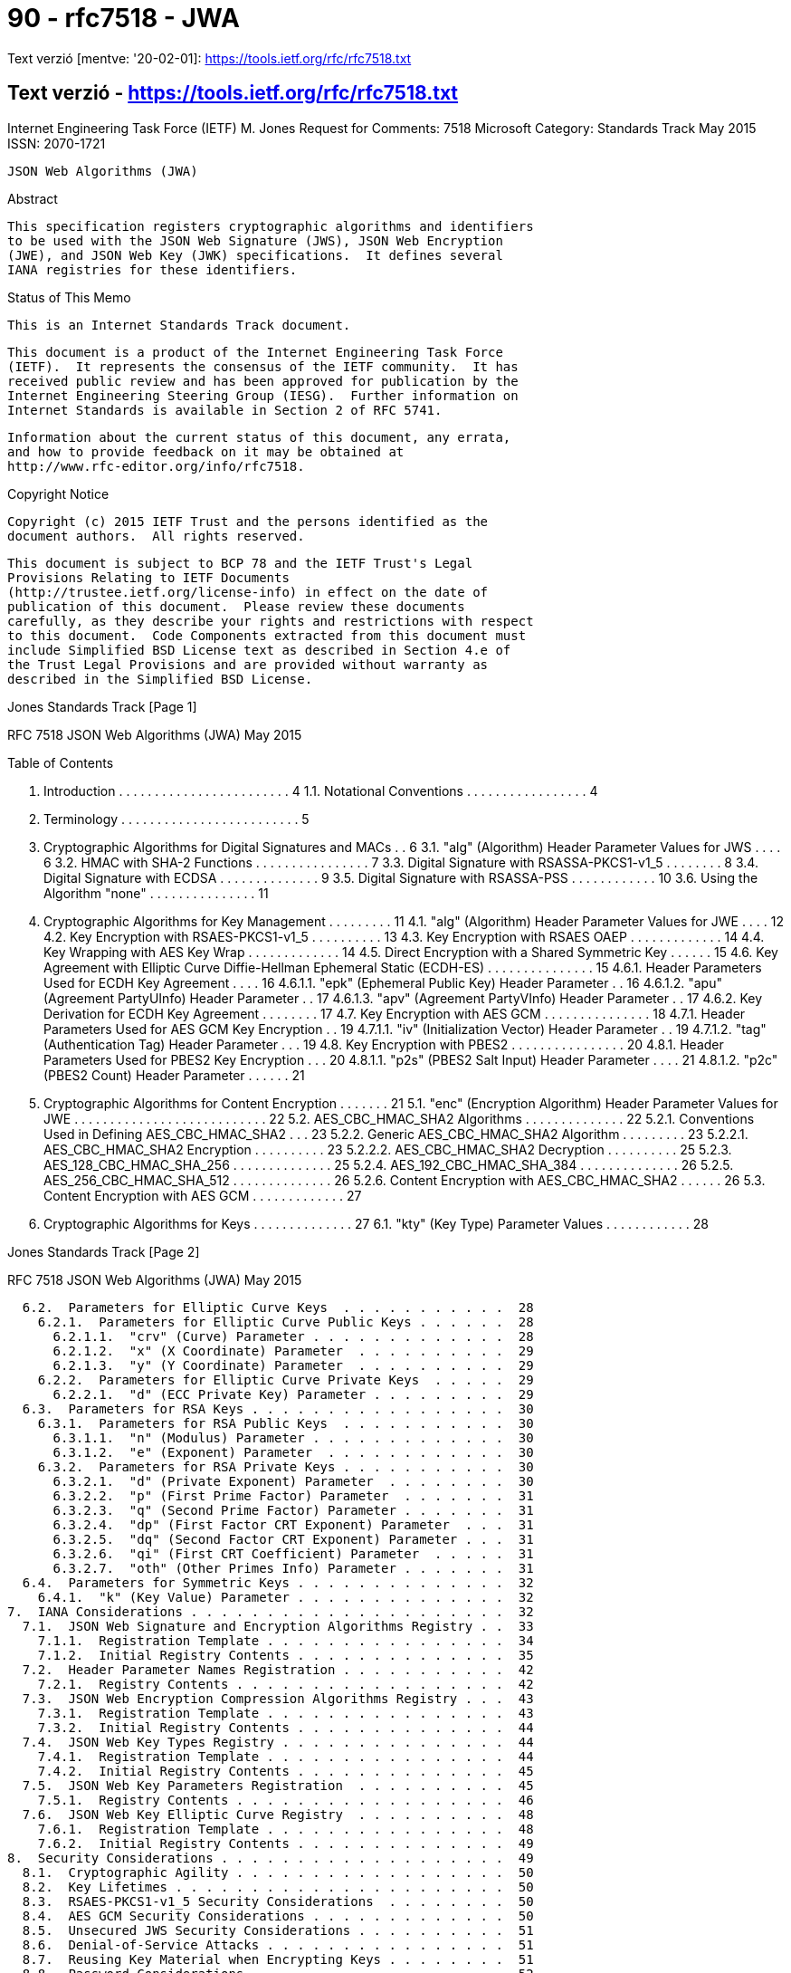 
= 90 - rfc7518 - JWA

Text verzió [mentve: '20-02-01]: https://tools.ietf.org/rfc/rfc7518.txt

== Text verzió - https://tools.ietf.org/rfc/rfc7518.txt


Internet Engineering Task Force (IETF)                          M. Jones
Request for Comments: 7518                                     Microsoft
Category: Standards Track                                       May 2015
ISSN: 2070-1721


                       JSON Web Algorithms (JWA)

Abstract

   This specification registers cryptographic algorithms and identifiers
   to be used with the JSON Web Signature (JWS), JSON Web Encryption
   (JWE), and JSON Web Key (JWK) specifications.  It defines several
   IANA registries for these identifiers.

Status of This Memo

   This is an Internet Standards Track document.

   This document is a product of the Internet Engineering Task Force
   (IETF).  It represents the consensus of the IETF community.  It has
   received public review and has been approved for publication by the
   Internet Engineering Steering Group (IESG).  Further information on
   Internet Standards is available in Section 2 of RFC 5741.

   Information about the current status of this document, any errata,
   and how to provide feedback on it may be obtained at
   http://www.rfc-editor.org/info/rfc7518.

Copyright Notice

   Copyright (c) 2015 IETF Trust and the persons identified as the
   document authors.  All rights reserved.

   This document is subject to BCP 78 and the IETF Trust's Legal
   Provisions Relating to IETF Documents
   (http://trustee.ietf.org/license-info) in effect on the date of
   publication of this document.  Please review these documents
   carefully, as they describe your rights and restrictions with respect
   to this document.  Code Components extracted from this document must
   include Simplified BSD License text as described in Section 4.e of
   the Trust Legal Provisions and are provided without warranty as
   described in the Simplified BSD License.








Jones                        Standards Track                    [Page 1]

RFC 7518                JSON Web Algorithms (JWA)               May 2015


Table of Contents

   1.  Introduction  . . . . . . . . . . . . . . . . . . . . . . . .   4
     1.1.  Notational Conventions  . . . . . . . . . . . . . . . . .   4
   2.  Terminology . . . . . . . . . . . . . . . . . . . . . . . . .   5
   3.  Cryptographic Algorithms for Digital Signatures and MACs  . .   6
     3.1.  "alg" (Algorithm) Header Parameter Values for JWS . . . .   6
     3.2.  HMAC with SHA-2 Functions . . . . . . . . . . . . . . . .   7
     3.3.  Digital Signature with RSASSA-PKCS1-v1_5  . . . . . . . .   8
     3.4.  Digital Signature with ECDSA  . . . . . . . . . . . . . .   9
     3.5.  Digital Signature with RSASSA-PSS . . . . . . . . . . . .  10
     3.6.  Using the Algorithm "none"  . . . . . . . . . . . . . . .  11
   4.  Cryptographic Algorithms for Key Management . . . . . . . . .  11
     4.1.  "alg" (Algorithm) Header Parameter Values for JWE . . . .  12
     4.2.  Key Encryption with RSAES-PKCS1-v1_5  . . . . . . . . . .  13
     4.3.  Key Encryption with RSAES OAEP  . . . . . . . . . . . . .  14
     4.4.  Key Wrapping with AES Key Wrap  . . . . . . . . . . . . .  14
     4.5.  Direct Encryption with a Shared Symmetric Key . . . . . .  15
     4.6.  Key Agreement with Elliptic Curve Diffie-Hellman
           Ephemeral Static (ECDH-ES)  . . . . . . . . . . . . . . .  15
       4.6.1.  Header Parameters Used for ECDH Key Agreement . . . .  16
         4.6.1.1.  "epk" (Ephemeral Public Key) Header Parameter . .  16
         4.6.1.2.  "apu" (Agreement PartyUInfo) Header Parameter . .  17
         4.6.1.3.  "apv" (Agreement PartyVInfo) Header Parameter . .  17
       4.6.2.  Key Derivation for ECDH Key Agreement . . . . . . . .  17
     4.7.  Key Encryption with AES GCM . . . . . . . . . . . . . . .  18
       4.7.1.  Header Parameters Used for AES GCM Key Encryption . .  19
         4.7.1.1.  "iv" (Initialization Vector) Header Parameter . .  19
         4.7.1.2.  "tag" (Authentication Tag) Header Parameter . . .  19
     4.8.  Key Encryption with PBES2 . . . . . . . . . . . . . . . .  20
       4.8.1.  Header Parameters Used for PBES2 Key Encryption . . .  20
         4.8.1.1.  "p2s" (PBES2 Salt Input) Header Parameter . . . .  21
         4.8.1.2.  "p2c" (PBES2 Count) Header Parameter  . . . . . .  21
   5.  Cryptographic Algorithms for Content Encryption . . . . . . .  21
     5.1.  "enc" (Encryption Algorithm) Header Parameter Values for
           JWE . . . . . . . . . . . . . . . . . . . . . . . . . . .  22
     5.2.  AES_CBC_HMAC_SHA2 Algorithms  . . . . . . . . . . . . . .  22
       5.2.1.  Conventions Used in Defining AES_CBC_HMAC_SHA2  . . .  23
       5.2.2.  Generic AES_CBC_HMAC_SHA2 Algorithm . . . . . . . . .  23
         5.2.2.1.  AES_CBC_HMAC_SHA2 Encryption  . . . . . . . . . .  23
         5.2.2.2.  AES_CBC_HMAC_SHA2 Decryption  . . . . . . . . . .  25
       5.2.3.  AES_128_CBC_HMAC_SHA_256  . . . . . . . . . . . . . .  25
       5.2.4.  AES_192_CBC_HMAC_SHA_384  . . . . . . . . . . . . . .  26
       5.2.5.  AES_256_CBC_HMAC_SHA_512  . . . . . . . . . . . . . .  26
       5.2.6.  Content Encryption with AES_CBC_HMAC_SHA2 . . . . . .  26
     5.3.  Content Encryption with AES GCM . . . . . . . . . . . . .  27
   6.  Cryptographic Algorithms for Keys . . . . . . . . . . . . . .  27
     6.1.  "kty" (Key Type) Parameter Values . . . . . . . . . . . .  28



Jones                        Standards Track                    [Page 2]

RFC 7518                JSON Web Algorithms (JWA)               May 2015


     6.2.  Parameters for Elliptic Curve Keys  . . . . . . . . . . .  28
       6.2.1.  Parameters for Elliptic Curve Public Keys . . . . . .  28
         6.2.1.1.  "crv" (Curve) Parameter . . . . . . . . . . . . .  28
         6.2.1.2.  "x" (X Coordinate) Parameter  . . . . . . . . . .  29
         6.2.1.3.  "y" (Y Coordinate) Parameter  . . . . . . . . . .  29
       6.2.2.  Parameters for Elliptic Curve Private Keys  . . . . .  29
         6.2.2.1.  "d" (ECC Private Key) Parameter . . . . . . . . .  29
     6.3.  Parameters for RSA Keys . . . . . . . . . . . . . . . . .  30
       6.3.1.  Parameters for RSA Public Keys  . . . . . . . . . . .  30
         6.3.1.1.  "n" (Modulus) Parameter . . . . . . . . . . . . .  30
         6.3.1.2.  "e" (Exponent) Parameter  . . . . . . . . . . . .  30
       6.3.2.  Parameters for RSA Private Keys . . . . . . . . . . .  30
         6.3.2.1.  "d" (Private Exponent) Parameter  . . . . . . . .  30
         6.3.2.2.  "p" (First Prime Factor) Parameter  . . . . . . .  31
         6.3.2.3.  "q" (Second Prime Factor) Parameter . . . . . . .  31
         6.3.2.4.  "dp" (First Factor CRT Exponent) Parameter  . . .  31
         6.3.2.5.  "dq" (Second Factor CRT Exponent) Parameter . . .  31
         6.3.2.6.  "qi" (First CRT Coefficient) Parameter  . . . . .  31
         6.3.2.7.  "oth" (Other Primes Info) Parameter . . . . . . .  31
     6.4.  Parameters for Symmetric Keys . . . . . . . . . . . . . .  32
       6.4.1.  "k" (Key Value) Parameter . . . . . . . . . . . . . .  32
   7.  IANA Considerations . . . . . . . . . . . . . . . . . . . . .  32
     7.1.  JSON Web Signature and Encryption Algorithms Registry . .  33
       7.1.1.  Registration Template . . . . . . . . . . . . . . . .  34
       7.1.2.  Initial Registry Contents . . . . . . . . . . . . . .  35
     7.2.  Header Parameter Names Registration . . . . . . . . . . .  42
       7.2.1.  Registry Contents . . . . . . . . . . . . . . . . . .  42
     7.3.  JSON Web Encryption Compression Algorithms Registry . . .  43
       7.3.1.  Registration Template . . . . . . . . . . . . . . . .  43
       7.3.2.  Initial Registry Contents . . . . . . . . . . . . . .  44
     7.4.  JSON Web Key Types Registry . . . . . . . . . . . . . . .  44
       7.4.1.  Registration Template . . . . . . . . . . . . . . . .  44
       7.4.2.  Initial Registry Contents . . . . . . . . . . . . . .  45
     7.5.  JSON Web Key Parameters Registration  . . . . . . . . . .  45
       7.5.1.  Registry Contents . . . . . . . . . . . . . . . . . .  46
     7.6.  JSON Web Key Elliptic Curve Registry  . . . . . . . . . .  48
       7.6.1.  Registration Template . . . . . . . . . . . . . . . .  48
       7.6.2.  Initial Registry Contents . . . . . . . . . . . . . .  49
   8.  Security Considerations . . . . . . . . . . . . . . . . . . .  49
     8.1.  Cryptographic Agility . . . . . . . . . . . . . . . . . .  50
     8.2.  Key Lifetimes . . . . . . . . . . . . . . . . . . . . . .  50
     8.3.  RSAES-PKCS1-v1_5 Security Considerations  . . . . . . . .  50
     8.4.  AES GCM Security Considerations . . . . . . . . . . . . .  50
     8.5.  Unsecured JWS Security Considerations . . . . . . . . . .  51
     8.6.  Denial-of-Service Attacks . . . . . . . . . . . . . . . .  51
     8.7.  Reusing Key Material when Encrypting Keys . . . . . . . .  51
     8.8.  Password Considerations . . . . . . . . . . . . . . . . .  52
     8.9.  Key Entropy and Random Values . . . . . . . . . . . . . .  52



Jones                        Standards Track                    [Page 3]

RFC 7518                JSON Web Algorithms (JWA)               May 2015


     8.10. Differences between Digital Signatures and MACs . . . . .  52
     8.11. Using Matching Algorithm Strengths  . . . . . . . . . . .  53
     8.12. Adaptive Chosen-Ciphertext Attacks  . . . . . . . . . . .  53
     8.13. Timing Attacks  . . . . . . . . . . . . . . . . . . . . .  53
     8.14. RSA Private Key Representations and Blinding  . . . . . .  53
   9.  Internationalization Considerations . . . . . . . . . . . . .  53
   10. References  . . . . . . . . . . . . . . . . . . . . . . . . .  53
     10.1.  Normative References . . . . . . . . . . . . . . . . . .  53
     10.2.  Informative References . . . . . . . . . . . . . . . . .  56
   Appendix A.  Algorithm Identifier Cross-Reference . . . . . . . .  59
     A.1.  Digital Signature/MAC Algorithm Identifier Cross-
           Reference . . . . . . . . . . . . . . . . . . . . . . . .  60
     A.2.  Key Management Algorithm Identifier Cross-Reference . . .  61
     A.3.  Content Encryption Algorithm Identifier Cross-Reference .  62
   Appendix B.  Test Cases for AES_CBC_HMAC_SHA2 Algorithms  . . . .  62
     B.1.  Test Cases for AES_128_CBC_HMAC_SHA_256 . . . . . . . . .  63
     B.2.  Test Cases for AES_192_CBC_HMAC_SHA_384 . . . . . . . . .  64
     B.3.  Test Cases for AES_256_CBC_HMAC_SHA_512 . . . . . . . . .  65
   Appendix C.  Example ECDH-ES Key Agreement Computation  . . . . .  66
   Acknowledgements  . . . . . . . . . . . . . . . . . . . . . . . .  69
   Author's Address  . . . . . . . . . . . . . . . . . . . . . . . .  69

1.  Introduction

   This specification registers cryptographic algorithms and identifiers
   to be used with the JSON Web Signature (JWS) [JWS], JSON Web
   Encryption (JWE) [JWE], and JSON Web Key (JWK) [JWK] specifications.
   It defines several IANA registries for these identifiers.  All these
   specifications utilize JSON-based [RFC7159] data structures.  This
   specification also describes the semantics and operations that are
   specific to these algorithms and key types.

   Registering the algorithms and identifiers here, rather than in the
   JWS, JWE, and JWK specifications, is intended to allow them to remain
   unchanged in the face of changes in the set of Required, Recommended,
   Optional, and Deprecated algorithms over time.  This also allows
   changes to the JWS, JWE, and JWK specifications without changing this
   document.

   Names defined by this specification are short because a core goal is
   for the resulting representations to be compact.

1.1.  Notational Conventions

   The key words "MUST", "MUST NOT", "REQUIRED", "SHALL", "SHALL NOT",
   "SHOULD", "SHOULD NOT", "RECOMMENDED", "NOT RECOMMENDED", "MAY", and
   "OPTIONAL" in this document are to be interpreted as described in
   "Key words for use in RFCs to Indicate Requirement Levels" [RFC2119].



Jones                        Standards Track                    [Page 4]

RFC 7518                JSON Web Algorithms (JWA)               May 2015


   The interpretation should only be applied when the terms appear in
   all capital letters.

   BASE64URL(OCTETS) denotes the base64url encoding of OCTETS, per
   Section 2 of [JWS].

   UTF8(STRING) denotes the octets of the UTF-8 [RFC3629] representation
   of STRING, where STRING is a sequence of zero or more Unicode
   [UNICODE] characters.

   ASCII(STRING) denotes the octets of the ASCII [RFC20] representation
   of STRING, where STRING is a sequence of zero or more ASCII
   characters.

   The concatenation of two values A and B is denoted as A || B.

2.  Terminology

   The terms "JSON Web Signature (JWS)", "Base64url Encoding", "Header
   Parameter", "JOSE Header", "JWS Payload", "JWS Protected Header",
   "JWS Signature", "JWS Signing Input", and "Unsecured JWS" are defined
   by the JWS specification [JWS].

   The terms "JSON Web Encryption (JWE)", "Additional Authenticated Data
   (AAD)", "Authentication Tag", "Content Encryption Key (CEK)", "Direct
   Encryption", "Direct Key Agreement", "JWE Authentication Tag", "JWE
   Ciphertext", "JWE Encrypted Key", "JWE Initialization Vector", "JWE
   Protected Header", "Key Agreement with Key Wrapping", "Key
   Encryption", "Key Management Mode", and "Key Wrapping" are defined by
   the JWE specification [JWE].

   The terms "JSON Web Key (JWK)" and "JWK Set" are defined by the JWK
   specification [JWK].

   The terms "Ciphertext", "Digital Signature", "Initialization Vector",
   "Message Authentication Code (MAC)", and "Plaintext" are defined by
   the "Internet Security Glossary, Version 2" [RFC4949].

   This term is defined by this specification:

   Base64urlUInt
      The representation of a positive or zero integer value as the
      base64url encoding of the value's unsigned big-endian
      representation as an octet sequence.  The octet sequence MUST
      utilize the minimum number of octets needed to represent the
      value.  Zero is represented as BASE64URL(single zero-valued
      octet), which is "AA".




Jones                        Standards Track                    [Page 5]

RFC 7518                JSON Web Algorithms (JWA)               May 2015


3.  Cryptographic Algorithms for Digital Signatures and MACs

   JWS uses cryptographic algorithms to digitally sign or create a MAC
   of the contents of the JWS Protected Header and the JWS Payload.

3.1.  "alg" (Algorithm) Header Parameter Values for JWS

   The table below is the set of "alg" (algorithm) Header Parameter
   values defined by this specification for use with JWS, each of which
   is explained in more detail in the following sections:

   +--------------+-------------------------------+--------------------+
   | "alg" Param  | Digital Signature or MAC      | Implementation     |
   | Value        | Algorithm                     | Requirements       |
   +--------------+-------------------------------+--------------------+
   | HS256        | HMAC using SHA-256            | Required           |
   | HS384        | HMAC using SHA-384            | Optional           |
   | HS512        | HMAC using SHA-512            | Optional           |
   | RS256        | RSASSA-PKCS1-v1_5 using       | Recommended        |
   |              | SHA-256                       |                    |
   | RS384        | RSASSA-PKCS1-v1_5 using       | Optional           |
   |              | SHA-384                       |                    |
   | RS512        | RSASSA-PKCS1-v1_5 using       | Optional           |
   |              | SHA-512                       |                    |
   | ES256        | ECDSA using P-256 and SHA-256 | Recommended+       |
   | ES384        | ECDSA using P-384 and SHA-384 | Optional           |
   | ES512        | ECDSA using P-521 and SHA-512 | Optional           |
   | PS256        | RSASSA-PSS using SHA-256 and  | Optional           |
   |              | MGF1 with SHA-256             |                    |
   | PS384        | RSASSA-PSS using SHA-384 and  | Optional           |
   |              | MGF1 with SHA-384             |                    |
   | PS512        | RSASSA-PSS using SHA-512 and  | Optional           |
   |              | MGF1 with SHA-512             |                    |
   | none         | No digital signature or MAC   | Optional           |
   |              | performed                     |                    |
   +--------------+-------------------------------+--------------------+

   The use of "+" in the Implementation Requirements column indicates
   that the requirement strength is likely to be increased in a future
   version of the specification.

   See Appendix A.1 for a table cross-referencing the JWS digital
   signature and MAC "alg" (algorithm) values defined in this
   specification with the equivalent identifiers used by other standards
   and software packages.






Jones                        Standards Track                    [Page 6]

RFC 7518                JSON Web Algorithms (JWA)               May 2015


3.2.  HMAC with SHA-2 Functions

   Hash-based Message Authentication Codes (HMACs) enable one to use a
   secret plus a cryptographic hash function to generate a MAC.  This
   can be used to demonstrate that whoever generated the MAC was in
   possession of the MAC key.  The algorithm for implementing and
   validating HMACs is provided in RFC 2104 [RFC2104].

   A key of the same size as the hash output (for instance, 256 bits for
   "HS256") or larger MUST be used with this algorithm.  (This
   requirement is based on Section 5.3.4 (Security Effect of the HMAC
   Key) of NIST SP 800-117 [NIST.800-107], which states that the
   effective security strength is the minimum of the security strength
   of the key and two times the size of the internal hash value.)

   The HMAC SHA-256 MAC is generated per RFC 2104, using SHA-256 as the
   hash algorithm "H", using the JWS Signing Input as the "text" value,
   and using the shared key.  The HMAC output value is the JWS
   Signature.

   The following "alg" (algorithm) Header Parameter values are used to
   indicate that the JWS Signature is an HMAC value computed using the
   corresponding algorithm:

                +-------------------+--------------------+
                | "alg" Param Value | MAC Algorithm      |
                +-------------------+--------------------+
                | HS256             | HMAC using SHA-256 |
                | HS384             | HMAC using SHA-384 |
                | HS512             | HMAC using SHA-512 |
                +-------------------+--------------------+

   The HMAC SHA-256 MAC for a JWS is validated by computing an HMAC
   value per RFC 2104, using SHA-256 as the hash algorithm "H", using
   the received JWS Signing Input as the "text" value, and using the
   shared key.  This computed HMAC value is then compared to the result
   of base64url decoding the received encoded JWS Signature value.  The
   comparison of the computed HMAC value to the JWS Signature value MUST
   be done in a constant-time manner to thwart timing attacks.
   Alternatively, the computed HMAC value can be base64url encoded and
   compared to the received encoded JWS Signature value (also in a
   constant-time manner), as this comparison produces the same result as
   comparing the unencoded values.  In either case, if the values match,
   the HMAC has been validated.







Jones                        Standards Track                    [Page 7]

RFC 7518                JSON Web Algorithms (JWA)               May 2015


   Securing content and validation with the HMAC SHA-384 and HMAC
   SHA-512 algorithms is performed identically to the procedure for HMAC
   SHA-256 -- just using the corresponding hash algorithms with
   correspondingly larger minimum key sizes and result values: 384 bits
   each for HMAC SHA-384 and 512 bits each for HMAC SHA-512.

   An example using this algorithm is shown in Appendix A.1 of [JWS].

3.3.  Digital Signature with RSASSA-PKCS1-v1_5

   This section defines the use of the RSASSA-PKCS1-v1_5 digital
   signature algorithm as defined in Section 8.2 of RFC 3447 [RFC3447]
   (commonly known as PKCS #1), using SHA-2 [SHS] hash functions.

   A key of size 2048 bits or larger MUST be used with these algorithms.

   The RSASSA-PKCS1-v1_5 SHA-256 digital signature is generated as
   follows: generate a digital signature of the JWS Signing Input using
   RSASSA-PKCS1-v1_5-SIGN and the SHA-256 hash function with the desired
   private key.  This is the JWS Signature value.

   The following "alg" (algorithm) Header Parameter values are used to
   indicate that the JWS Signature is a digital signature value computed
   using the corresponding algorithm:

          +-------------------+---------------------------------+
          | "alg" Param Value | Digital Signature Algorithm     |
          +-------------------+---------------------------------+
          | RS256             | RSASSA-PKCS1-v1_5 using SHA-256 |
          | RS384             | RSASSA-PKCS1-v1_5 using SHA-384 |
          | RS512             | RSASSA-PKCS1-v1_5 using SHA-512 |
          +-------------------+---------------------------------+

   The RSASSA-PKCS1-v1_5 SHA-256 digital signature for a JWS is
   validated as follows: submit the JWS Signing Input, the JWS
   Signature, and the public key corresponding to the private key used
   by the signer to the RSASSA-PKCS1-v1_5-VERIFY algorithm using SHA-256
   as the hash function.

   Signing and validation with the RSASSA-PKCS1-v1_5 SHA-384 and RSASSA-
   PKCS1-v1_5 SHA-512 algorithms is performed identically to the
   procedure for RSASSA-PKCS1-v1_5 SHA-256 -- just using the
   corresponding hash algorithms instead of SHA-256.

   An example using this algorithm is shown in Appendix A.2 of [JWS].






Jones                        Standards Track                    [Page 8]

RFC 7518                JSON Web Algorithms (JWA)               May 2015


3.4.  Digital Signature with ECDSA

   The Elliptic Curve Digital Signature Algorithm (ECDSA) [DSS] provides
   for the use of Elliptic Curve Cryptography, which is able to provide
   equivalent security to RSA cryptography but using shorter key sizes
   and with greater processing speed for many operations.  This means
   that ECDSA digital signatures will be substantially smaller in terms
   of length than equivalently strong RSA digital signatures.

   This specification defines the use of ECDSA with the P-256 curve and
   the SHA-256 cryptographic hash function, ECDSA with the P-384 curve
   and the SHA-384 hash function, and ECDSA with the P-521 curve and the
   SHA-512 hash function.  The P-256, P-384, and P-521 curves are
   defined in [DSS].

   The ECDSA P-256 SHA-256 digital signature is generated as follows:

   1.  Generate a digital signature of the JWS Signing Input using ECDSA
       P-256 SHA-256 with the desired private key.  The output will be
       the pair (R, S), where R and S are 256-bit unsigned integers.

   2.  Turn R and S into octet sequences in big-endian order, with each
       array being be 32 octets long.  The octet sequence
       representations MUST NOT be shortened to omit any leading zero
       octets contained in the values.

   3.  Concatenate the two octet sequences in the order R and then S.
       (Note that many ECDSA implementations will directly produce this
       concatenation as their output.)

   4.  The resulting 64-octet sequence is the JWS Signature value.

   The following "alg" (algorithm) Header Parameter values are used to
   indicate that the JWS Signature is a digital signature value computed
   using the corresponding algorithm:

           +-------------------+-------------------------------+
           | "alg" Param Value | Digital Signature Algorithm   |
           +-------------------+-------------------------------+
           | ES256             | ECDSA using P-256 and SHA-256 |
           | ES384             | ECDSA using P-384 and SHA-384 |
           | ES512             | ECDSA using P-521 and SHA-512 |
           +-------------------+-------------------------------+








Jones                        Standards Track                    [Page 9]

RFC 7518                JSON Web Algorithms (JWA)               May 2015


   The ECDSA P-256 SHA-256 digital signature for a JWS is validated as
   follows:

   1.  The JWS Signature value MUST be a 64-octet sequence.  If it is
       not a 64-octet sequence, the validation has failed.

   2.  Split the 64-octet sequence into two 32-octet sequences.  The
       first octet sequence represents R and the second S.  The values R
       and S are represented as octet sequences using the Integer-to-
       OctetString Conversion defined in Section 2.3.7 of SEC1 [SEC1]
       (in big-endian octet order).

   3.  Submit the JWS Signing Input, R, S, and the public key (x, y) to
       the ECDSA P-256 SHA-256 validator.

   Signing and validation with the ECDSA P-384 SHA-384 and ECDSA P-521
   SHA-512 algorithms is performed identically to the procedure for
   ECDSA P-256 SHA-256 -- just using the corresponding hash algorithms
   with correspondingly larger result values.  For ECDSA P-384 SHA-384,
   R and S will be 384 bits each, resulting in a 96-octet sequence.  For
   ECDSA P-521 SHA-512, R and S will be 521 bits each, resulting in a
   132-octet sequence.  (Note that the Integer-to-OctetString Conversion
   defined in Section 2.3.7 of SEC1 [SEC1] used to represent R and S as
   octet sequences adds zero-valued high-order padding bits when needed
   to round the size up to a multiple of 8 bits; thus, each 521-bit
   integer is represented using 528 bits in 66 octets.)

   Examples using these algorithms are shown in Appendices A.3 and A.4
   of [JWS].

3.5.  Digital Signature with RSASSA-PSS

   This section defines the use of the RSASSA-PSS digital signature
   algorithm as defined in Section 8.1 of RFC 3447 [RFC3447] with the
   MGF1 mask generation function and SHA-2 hash functions, always using
   the same hash function for both the RSASSA-PSS hash function and the
   MGF1 hash function.  The size of the salt value is the same size as
   the hash function output.  All other algorithm parameters use the
   defaults specified in Appendix A.2.3 of RFC 3447.

   A key of size 2048 bits or larger MUST be used with this algorithm.

   The RSASSA-PSS SHA-256 digital signature is generated as follows:
   generate a digital signature of the JWS Signing Input using RSASSA-
   PSS-SIGN, the SHA-256 hash function, and the MGF1 mask generation
   function with SHA-256 with the desired private key.  This is the JWS
   Signature value.




Jones                        Standards Track                   [Page 10]

RFC 7518                JSON Web Algorithms (JWA)               May 2015


   The following "alg" (algorithm) Header Parameter values are used to
   indicate that the JWS Signature is a digital signature value computed
   using the corresponding algorithm:

   +-------------------+-----------------------------------------------+
   | "alg" Param Value | Digital Signature Algorithm                   |
   +-------------------+-----------------------------------------------+
   | PS256             | RSASSA-PSS using SHA-256 and MGF1 with        |
   |                   | SHA-256                                       |
   | PS384             | RSASSA-PSS using SHA-384 and MGF1 with        |
   |                   | SHA-384                                       |
   | PS512             | RSASSA-PSS using SHA-512 and MGF1 with        |
   |                   | SHA-512                                       |
   +-------------------+-----------------------------------------------+

   The RSASSA-PSS SHA-256 digital signature for a JWS is validated as
   follows: submit the JWS Signing Input, the JWS Signature, and the
   public key corresponding to the private key used by the signer to the
   RSASSA-PSS-VERIFY algorithm using SHA-256 as the hash function and
   using MGF1 as the mask generation function with SHA-256.

   Signing and validation with the RSASSA-PSS SHA-384 and RSASSA-PSS
   SHA-512 algorithms is performed identically to the procedure for
   RSASSA-PSS SHA-256 -- just using the alternative hash algorithm in
   both roles.

3.6.  Using the Algorithm "none"

   JWSs MAY also be created that do not provide integrity protection.
   Such a JWS is called an Unsecured JWS.  An Unsecured JWS uses the
   "alg" value "none" and is formatted identically to other JWSs, but
   MUST use the empty octet sequence as its JWS Signature value.
   Recipients MUST verify that the JWS Signature value is the empty
   octet sequence.

   Implementations that support Unsecured JWSs MUST NOT accept such
   objects as valid unless the application specifies that it is
   acceptable for a specific object to not be integrity protected.
   Implementations MUST NOT accept Unsecured JWSs by default.  In order
   to mitigate downgrade attacks, applications MUST NOT signal
   acceptance of Unsecured JWSs at a global level, and SHOULD signal
   acceptance on a per-object basis.  See Section 8.5 for security
   considerations associated with using this algorithm.

4.  Cryptographic Algorithms for Key Management

   JWE uses cryptographic algorithms to encrypt or determine the Content
   Encryption Key (CEK).



Jones                        Standards Track                   [Page 11]

RFC 7518                JSON Web Algorithms (JWA)               May 2015


4.1.  "alg" (Algorithm) Header Parameter Values for JWE

   The table below is the set of "alg" (algorithm) Header Parameter
   values that are defined by this specification for use with JWE.
   These algorithms are used to encrypt the CEK, producing the JWE
   Encrypted Key, or to use key agreement to agree upon the CEK.

   +--------------------+--------------------+--------+----------------+
   | "alg" Param Value  | Key Management     | More   | Implementation |
   |                    | Algorithm          | Header | Requirements   |
   |                    |                    | Params |                |
   +--------------------+--------------------+--------+----------------+
   | RSA1_5             | RSAES-PKCS1-v1_5   | (none) | Recommended-   |
   | RSA-OAEP           | RSAES OAEP using   | (none) | Recommended+   |
   |                    | default parameters |        |                |
   | RSA-OAEP-256       | RSAES OAEP using   | (none) | Optional       |
   |                    | SHA-256 and MGF1   |        |                |
   |                    | with SHA-256       |        |                |
   | A128KW             | AES Key Wrap with  | (none) | Recommended    |
   |                    | default initial    |        |                |
   |                    | value using        |        |                |
   |                    | 128-bit key        |        |                |
   | A192KW             | AES Key Wrap with  | (none) | Optional       |
   |                    | default initial    |        |                |
   |                    | value using        |        |                |
   |                    | 192-bit key        |        |                |
   | A256KW             | AES Key Wrap with  | (none) | Recommended    |
   |                    | default initial    |        |                |
   |                    | value using        |        |                |
   |                    | 256-bit key        |        |                |
   | dir                | Direct use of a    | (none) | Recommended    |
   |                    | shared symmetric   |        |                |
   |                    | key as the CEK     |        |                |
   | ECDH-ES            | Elliptic Curve     | "epk", | Recommended+   |
   |                    | Diffie-Hellman     | "apu", |                |
   |                    | Ephemeral Static   | "apv"  |                |
   |                    | key agreement      |        |                |
   |                    | using Concat KDF   |        |                |
   | ECDH-ES+A128KW     | ECDH-ES using      | "epk", | Recommended    |
   |                    | Concat KDF and CEK | "apu", |                |
   |                    | wrapped with       | "apv"  |                |
   |                    | "A128KW"           |        |                |
   | ECDH-ES+A192KW     | ECDH-ES using      | "epk", | Optional       |
   |                    | Concat KDF and CEK | "apu", |                |
   |                    | wrapped with       | "apv"  |                |
   |                    | "A192KW"           |        |                |





Jones                        Standards Track                   [Page 12]

RFC 7518                JSON Web Algorithms (JWA)               May 2015


   | ECDH-ES+A256KW     | ECDH-ES using      | "epk", | Recommended    |
   |                    | Concat KDF and CEK | "apu", |                |
   |                    | wrapped with       | "apv"  |                |
   |                    | "A256KW"           |        |                |
   | A128GCMKW          | Key wrapping with  | "iv",  | Optional       |
   |                    | AES GCM using      | "tag"  |                |
   |                    | 128-bit key        |        |                |
   | A192GCMKW          | Key wrapping with  | "iv",  | Optional       |
   |                    | AES GCM using      | "tag"  |                |
   |                    | 192-bit key        |        |                |
   | A256GCMKW          | Key wrapping with  | "iv",  | Optional       |
   |                    | AES GCM using      | "tag"  |                |
   |                    | 256-bit key        |        |                |
   | PBES2-HS256+A128KW | PBES2 with HMAC    | "p2s", | Optional       |
   |                    | SHA-256 and        | "p2c"  |                |
   |                    | "A128KW" wrapping  |        |                |
   | PBES2-HS384+A192KW | PBES2 with HMAC    | "p2s", | Optional       |
   |                    | SHA-384 and        | "p2c"  |                |
   |                    | "A192KW" wrapping  |        |                |
   | PBES2-HS512+A256KW | PBES2 with HMAC    | "p2s", | Optional       |
   |                    | SHA-512 and        | "p2c"  |                |
   |                    | "A256KW" wrapping  |        |                |
   +--------------------+--------------------+--------+----------------+

   The More Header Params column indicates what additional Header
   Parameters are used by the algorithm, beyond "alg", which all use.
   All but "dir" and "ECDH-ES" also produce a JWE Encrypted Key value.

   The use of "+" in the Implementation Requirements column indicates
   that the requirement strength is likely to be increased in a future
   version of the specification.  The use of "-" indicates that the
   requirement strength is likely to be decreased in a future version of
   the specification.

   See Appendix A.2 for a table cross-referencing the JWE "alg"
   (algorithm) values defined in this specification with the equivalent
   identifiers used by other standards and software packages.

4.2.  Key Encryption with RSAES-PKCS1-v1_5

   This section defines the specifics of encrypting a JWE CEK with
   RSAES-PKCS1-v1_5 [RFC3447].  The "alg" (algorithm) Header Parameter
   value "RSA1_5" is used for this algorithm.

   A key of size 2048 bits or larger MUST be used with this algorithm.

   An example using this algorithm is shown in Appendix A.2 of [JWE].




Jones                        Standards Track                   [Page 13]

RFC 7518                JSON Web Algorithms (JWA)               May 2015


4.3.  Key Encryption with RSAES OAEP

   This section defines the specifics of encrypting a JWE CEK with RSAES
   using Optimal Asymmetric Encryption Padding (OAEP) [RFC3447].  Two
   sets of parameters for using OAEP are defined, which use different
   hash functions.  In the first case, the default parameters specified
   in Appendix A.2.1 of RFC 3447 are used.  (Those default parameters
   are the SHA-1 hash function and the MGF1 with SHA-1 mask generation
   function.)  In the second case, the SHA-256 hash function and the
   MGF1 with SHA-256 mask generation function are used.

   The following "alg" (algorithm) Header Parameter values are used to
   indicate that the JWE Encrypted Key is the result of encrypting the
   CEK using the corresponding algorithm:

   +-------------------+-----------------------------------------------+
   | "alg" Param Value | Key Management Algorithm                      |
   +-------------------+-----------------------------------------------+
   | RSA-OAEP          | RSAES OAEP using default parameters           |
   | RSA-OAEP-256      | RSAES OAEP using SHA-256 and MGF1 with        |
   |                   | SHA-256                                       |
   +-------------------+-----------------------------------------------+

   A key of size 2048 bits or larger MUST be used with these algorithms.
   (This requirement is based on Table 4 (Security-strength time frames)
   of NIST SP 800-57 [NIST.800-57], which requires 112 bits of security
   for new uses, and Table 2 (Comparable strengths) of the same, which
   states that 2048-bit RSA keys provide 112 bits of security.)

   An example using RSAES OAEP with the default parameters is shown in
   Appendix A.1 of [JWE].

4.4.  Key Wrapping with AES Key Wrap

   This section defines the specifics of encrypting a JWE CEK with the
   Advanced Encryption Standard (AES) Key Wrap Algorithm [RFC3394] using
   the default initial value specified in Section 2.2.3.1 of that
   document.













Jones                        Standards Track                   [Page 14]

RFC 7518                JSON Web Algorithms (JWA)               May 2015


   The following "alg" (algorithm) Header Parameter values are used to
   indicate that the JWE Encrypted Key is the result of encrypting the
   CEK using the corresponding algorithm and key size:

   +-----------------+-------------------------------------------------+
   | "alg" Param     | Key Management Algorithm                        |
   | Value           |                                                 |
   +-----------------+-------------------------------------------------+
   | A128KW          | AES Key Wrap with default initial value using   |
   |                 | 128-bit key                                     |
   | A192KW          | AES Key Wrap with default initial value using   |
   |                 | 192-bit key                                     |
   | A256KW          | AES Key Wrap with default initial value using   |
   |                 | 256-bit key                                     |
   +-----------------+-------------------------------------------------+

   An example using this algorithm is shown in Appendix A.3 of [JWE].

4.5.  Direct Encryption with a Shared Symmetric Key

   This section defines the specifics of directly performing symmetric
   key encryption without performing a key wrapping step.  In this case,
   the shared symmetric key is used directly as the Content Encryption
   Key (CEK) value for the "enc" algorithm.  An empty octet sequence is
   used as the JWE Encrypted Key value.  The "alg" (algorithm) Header
   Parameter value "dir" is used in this case.

   Refer to the security considerations on key lifetimes in Section 8.2
   and AES GCM in Section 8.4 when considering utilizing direct
   encryption.

4.6.  Key Agreement with Elliptic Curve Diffie-Hellman Ephemeral Static
      (ECDH-ES)

   This section defines the specifics of key agreement with Elliptic
   Curve Diffie-Hellman Ephemeral Static [RFC6090], in combination with
   the Concat KDF, as defined in Section 5.8.1 of [NIST.800-56A].  The
   key agreement result can be used in one of two ways:

   1.  directly as the Content Encryption Key (CEK) for the "enc"
       algorithm, in the Direct Key Agreement mode, or

   2.  as a symmetric key used to wrap the CEK with the "A128KW",
       "A192KW", or "A256KW" algorithms, in the Key Agreement with Key
       Wrapping mode.

   A new ephemeral public key value MUST be generated for each key
   agreement operation.



Jones                        Standards Track                   [Page 15]

RFC 7518                JSON Web Algorithms (JWA)               May 2015


   In Direct Key Agreement mode, the output of the Concat KDF MUST be a
   key of the same length as that used by the "enc" algorithm.  In this
   case, the empty octet sequence is used as the JWE Encrypted Key
   value.  The "alg" (algorithm) Header Parameter value "ECDH-ES" is
   used in the Direct Key Agreement mode.

   In Key Agreement with Key Wrapping mode, the output of the Concat KDF
   MUST be a key of the length needed for the specified key wrapping
   algorithm.  In this case, the JWE Encrypted Key is the CEK wrapped
   with the agreed-upon key.

   The following "alg" (algorithm) Header Parameter values are used to
   indicate that the JWE Encrypted Key is the result of encrypting the
   CEK using the result of the key agreement algorithm as the key
   encryption key for the corresponding key wrapping algorithm:

   +-----------------+-------------------------------------------------+
   | "alg" Param     | Key Management Algorithm                        |
   | Value           |                                                 |
   +-----------------+-------------------------------------------------+
   | ECDH-ES+A128KW  | ECDH-ES using Concat KDF and CEK wrapped with   |
   |                 | "A128KW"                                        |
   | ECDH-ES+A192KW  | ECDH-ES using Concat KDF and CEK wrapped with   |
   |                 | "A192KW"                                        |
   | ECDH-ES+A256KW  | ECDH-ES using Concat KDF and CEK wrapped with   |
   |                 | "A256KW"                                        |
   +-----------------+-------------------------------------------------+

4.6.1.  Header Parameters Used for ECDH Key Agreement

   The following Header Parameter names are used for key agreement as
   defined below.

4.6.1.1.  "epk" (Ephemeral Public Key) Header Parameter

   The "epk" (ephemeral public key) value created by the originator for
   the use in key agreement algorithms.  This key is represented as a
   JSON Web Key [JWK] public key value.  It MUST contain only public key
   parameters and SHOULD contain only the minimum JWK parameters
   necessary to represent the key; other JWK parameters included can be
   checked for consistency and honored, or they can be ignored.  This
   Header Parameter MUST be present and MUST be understood and processed
   by implementations when these algorithms are used.








Jones                        Standards Track                   [Page 16]

RFC 7518                JSON Web Algorithms (JWA)               May 2015


4.6.1.2.  "apu" (Agreement PartyUInfo) Header Parameter

   The "apu" (agreement PartyUInfo) value for key agreement algorithms
   using it (such as "ECDH-ES"), represented as a base64url-encoded
   string.  When used, the PartyUInfo value contains information about
   the producer.  Use of this Header Parameter is OPTIONAL.  This Header
   Parameter MUST be understood and processed by implementations when
   these algorithms are used.

4.6.1.3.  "apv" (Agreement PartyVInfo) Header Parameter

   The "apv" (agreement PartyVInfo) value for key agreement algorithms
   using it (such as "ECDH-ES"), represented as a base64url encoded
   string.  When used, the PartyVInfo value contains information about
   the recipient.  Use of this Header Parameter is OPTIONAL.  This
   Header Parameter MUST be understood and processed by implementations
   when these algorithms are used.

4.6.2.  Key Derivation for ECDH Key Agreement

   The key derivation process derives the agreed-upon key from the
   shared secret Z established through the ECDH algorithm, per
   Section 6.2.2.2 of [NIST.800-56A].

   Key derivation is performed using the Concat KDF, as defined in
   Section 5.8.1 of [NIST.800-56A], where the Digest Method is SHA-256.
   The Concat KDF parameters are set as follows:

   Z
      This is set to the representation of the shared secret Z as an
      octet sequence.

   keydatalen
      This is set to the number of bits in the desired output key.  For
      "ECDH-ES", this is length of the key used by the "enc" algorithm.
      For "ECDH-ES+A128KW", "ECDH-ES+A192KW", and "ECDH-ES+A256KW", this
      is 128, 192, and 256, respectively.

   AlgorithmID
      The AlgorithmID value is of the form Datalen || Data, where Data
      is a variable-length string of zero or more octets, and Datalen is
      a fixed-length, big-endian 32-bit counter that indicates the
      length (in octets) of Data.  In the Direct Key Agreement case,
      Data is set to the octets of the ASCII representation of the "enc"
      Header Parameter value.  In the Key Agreement with Key Wrapping
      case, Data is set to the octets of the ASCII representation of the
      "alg" (algorithm) Header Parameter value.




Jones                        Standards Track                   [Page 17]

RFC 7518                JSON Web Algorithms (JWA)               May 2015


   PartyUInfo
      The PartyUInfo value is of the form Datalen || Data, where Data is
      a variable-length string of zero or more octets, and Datalen is a
      fixed-length, big-endian 32-bit counter that indicates the length
      (in octets) of Data.  If an "apu" (agreement PartyUInfo) Header
      Parameter is present, Data is set to the result of base64url
      decoding the "apu" value and Datalen is set to the number of
      octets in Data.  Otherwise, Datalen is set to 0 and Data is set to
      the empty octet sequence.

   PartyVInfo
      The PartyVInfo value is of the form Datalen || Data, where Data is
      a variable-length string of zero or more octets, and Datalen is a
      fixed-length, big-endian 32-bit counter that indicates the length
      (in octets) of Data.  If an "apv" (agreement PartyVInfo) Header
      Parameter is present, Data is set to the result of base64url
      decoding the "apv" value and Datalen is set to the number of
      octets in Data.  Otherwise, Datalen is set to 0 and Data is set to
      the empty octet sequence.

   SuppPubInfo
      This is set to the keydatalen represented as a 32-bit big-endian
      integer.

   SuppPrivInfo
      This is set to the empty octet sequence.

   Applications need to specify how the "apu" and "apv" Header
   Parameters are used for that application.  The "apu" and "apv" values
   MUST be distinct, when used.  Applications wishing to conform to
   [NIST.800-56A] need to provide values that meet the requirements of
   that document, e.g., by using values that identify the producer and
   consumer.  Alternatively, applications MAY conduct key derivation in
   a manner similar to "Diffie-Hellman Key Agreement Method" [RFC2631]:
   in that case, the "apu" parameter MAY either be omitted or represent
   a random 512-bit value (analogous to PartyAInfo in Ephemeral-Static
   mode in RFC 2631) and the "apv" parameter SHOULD NOT be present.

   See Appendix C for an example key agreement computation using this
   method.

4.7.  Key Encryption with AES GCM

   This section defines the specifics of encrypting a JWE Content
   Encryption Key (CEK) with Advanced Encryption Standard (AES) in
   Galois/Counter Mode (GCM) ([AES] and [NIST.800-38D]).





Jones                        Standards Track                   [Page 18]

RFC 7518                JSON Web Algorithms (JWA)               May 2015


   Use of an Initialization Vector (IV) of size 96 bits is REQUIRED with
   this algorithm.  The IV is represented in base64url-encoded form as
   the "iv" (initialization vector) Header Parameter value.

   The Additional Authenticated Data value used is the empty octet
   string.

   The requested size of the Authentication Tag output MUST be 128 bits,
   regardless of the key size.

   The JWE Encrypted Key value is the ciphertext output.

   The Authentication Tag output is represented in base64url-encoded
   form as the "tag" (authentication tag) Header Parameter value.

   The following "alg" (algorithm) Header Parameter values are used to
   indicate that the JWE Encrypted Key is the result of encrypting the
   CEK using the corresponding algorithm and key size:

    +-------------------+---------------------------------------------+
    | "alg" Param Value | Key Management Algorithm                    |
    +-------------------+---------------------------------------------+
    | A128GCMKW         | Key wrapping with AES GCM using 128-bit key |
    | A192GCMKW         | Key wrapping with AES GCM using 192-bit key |
    | A256GCMKW         | Key wrapping with AES GCM using 256-bit key |
    +-------------------+---------------------------------------------+

4.7.1.  Header Parameters Used for AES GCM Key Encryption

   The following Header Parameters are used for AES GCM key encryption.

4.7.1.1.  "iv" (Initialization Vector) Header Parameter

   The "iv" (initialization vector) Header Parameter value is the
   base64url-encoded representation of the 96-bit IV value used for the
   key encryption operation.  This Header Parameter MUST be present and
   MUST be understood and processed by implementations when these
   algorithms are used.

4.7.1.2.  "tag" (Authentication Tag) Header Parameter

   The "tag" (authentication tag) Header Parameter value is the
   base64url-encoded representation of the 128-bit Authentication Tag
   value resulting from the key encryption operation.  This Header
   Parameter MUST be present and MUST be understood and processed by
   implementations when these algorithms are used.





Jones                        Standards Track                   [Page 19]

RFC 7518                JSON Web Algorithms (JWA)               May 2015


4.8.  Key Encryption with PBES2

   This section defines the specifics of performing password-based
   encryption of a JWE CEK, by first deriving a key encryption key from
   a user-supplied password using PBES2 schemes as specified in
   Section 6.2 of [RFC2898], then by encrypting the JWE CEK using the
   derived key.

   These algorithms use HMAC SHA-2 algorithms as the Pseudorandom
   Function (PRF) for the PBKDF2 key derivation and AES Key Wrap
   [RFC3394] for the encryption scheme.  The PBES2 password input is an
   octet sequence; if the password to be used is represented as a text
   string rather than an octet sequence, the UTF-8 encoding of the text
   string MUST be used as the octet sequence.  The salt parameter MUST
   be computed from the "p2s" (PBES2 salt input) Header Parameter value
   and the "alg" (algorithm) Header Parameter value as specified in the
   "p2s" definition below.  The iteration count parameter MUST be
   provided as the "p2c" (PBES2 count) Header Parameter value.  The
   algorithms respectively use HMAC SHA-256, HMAC SHA-384, and HMAC
   SHA-512 as the PRF and use 128-, 192-, and 256-bit AES Key Wrap keys.
   Their derived-key lengths respectively are 16, 24, and 32 octets.

   The following "alg" (algorithm) Header Parameter values are used to
   indicate that the JWE Encrypted Key is the result of encrypting the
   CEK using the result of the corresponding password-based encryption
   algorithm as the key encryption key for the corresponding key
   wrapping algorithm:

   +--------------------+----------------------------------------------+
   | "alg" Param Value  | Key Management Algorithm                     |
   +--------------------+----------------------------------------------+
   | PBES2-HS256+A128KW | PBES2 with HMAC SHA-256 and "A128KW"         |
   |                    | wrapping                                     |
   | PBES2-HS384+A192KW | PBES2 with HMAC SHA-384 and "A192KW"         |
   |                    | wrapping                                     |
   | PBES2-HS512+A256KW | PBES2 with HMAC SHA-512 and "A256KW"         |
   |                    | wrapping                                     |
   +--------------------+----------------------------------------------+

   See Appendix C of the JWK specification [JWK] for an example key
   encryption computation using "PBES2-HS256+A128KW".

4.8.1.  Header Parameters Used for PBES2 Key Encryption

   The following Header Parameters are used for Key Encryption with
   PBES2.





Jones                        Standards Track                   [Page 20]

RFC 7518                JSON Web Algorithms (JWA)               May 2015


4.8.1.1.  "p2s" (PBES2 Salt Input) Header Parameter

   The "p2s" (PBES2 salt input) Header Parameter encodes a Salt Input
   value, which is used as part of the PBKDF2 salt value.  The "p2s"
   value is BASE64URL(Salt Input).  This Header Parameter MUST be
   present and MUST be understood and processed by implementations when
   these algorithms are used.

   The salt expands the possible keys that can be derived from a given
   password.  A Salt Input value containing 8 or more octets MUST be
   used.  A new Salt Input value MUST be generated randomly for every
   encryption operation; see RFC 4086 [RFC4086] for considerations on
   generating random values.  The salt value used is (UTF8(Alg) || 0x00
   || Salt Input), where Alg is the "alg" (algorithm) Header Parameter
   value.

4.8.1.2.  "p2c" (PBES2 Count) Header Parameter

   The "p2c" (PBES2 count) Header Parameter contains the PBKDF2
   iteration count, represented as a positive JSON integer.  This Header
   Parameter MUST be present and MUST be understood and processed by
   implementations when these algorithms are used.

   The iteration count adds computational expense, ideally compounded by
   the possible range of keys introduced by the salt.  A minimum
   iteration count of 1000 is RECOMMENDED.

5.  Cryptographic Algorithms for Content Encryption

   JWE uses cryptographic algorithms to encrypt and integrity-protect
   the plaintext and to integrity-protect the Additional Authenticated
   Data.



















Jones                        Standards Track                   [Page 21]

RFC 7518                JSON Web Algorithms (JWA)               May 2015


5.1.  "enc" (Encryption Algorithm) Header Parameter Values for JWE

   The table below is the set of "enc" (encryption algorithm) Header
   Parameter values that are defined by this specification for use with
   JWE.

   +---------------+----------------------------------+----------------+
   | "enc" Param   | Content Encryption Algorithm     | Implementation |
   | Value         |                                  | Requirements   |
   +---------------+----------------------------------+----------------+
   | A128CBC-HS256 | AES_128_CBC_HMAC_SHA_256         | Required       |
   |               | authenticated encryption         |                |
   |               | algorithm, as defined in Section |                |
   |               | 5.2.3                            |                |
   | A192CBC-HS384 | AES_192_CBC_HMAC_SHA_384         | Optional       |
   |               | authenticated encryption         |                |
   |               | algorithm, as defined in Section |                |
   |               | 5.2.4                            |                |
   | A256CBC-HS512 | AES_256_CBC_HMAC_SHA_512         | Required       |
   |               | authenticated encryption         |                |
   |               | algorithm, as defined in Section |                |
   |               | 5.2.5                            |                |
   | A128GCM       | AES GCM using 128-bit key        | Recommended    |
   | A192GCM       | AES GCM using 192-bit key        | Optional       |
   | A256GCM       | AES GCM using 256-bit key        | Recommended    |
   +---------------+----------------------------------+----------------+

   All also use a JWE Initialization Vector value and produce JWE
   Ciphertext and JWE Authentication Tag values.

   See Appendix A.3 for a table cross-referencing the JWE "enc"
   (encryption algorithm) values defined in this specification with the
   equivalent identifiers used by other standards and software packages.

5.2.  AES_CBC_HMAC_SHA2 Algorithms

   This section defines a family of authenticated encryption algorithms
   built using a composition of AES [AES] in Cipher Block Chaining (CBC)
   mode [NIST.800-38A] with PKCS #7 padding operations per Section 6.3
   of [RFC5652] and HMAC ([RFC2104] and [SHS]) operations.  This
   algorithm family is called AES_CBC_HMAC_SHA2.  It also defines three
   instances of this family: the first using 128-bit CBC keys and HMAC
   SHA-256, the second using 192-bit CBC keys and HMAC SHA-384, and the
   third using 256-bit CBC keys and HMAC SHA-512.  Test cases for these
   algorithms can be found in Appendix B.






Jones                        Standards Track                   [Page 22]

RFC 7518                JSON Web Algorithms (JWA)               May 2015


   These algorithms are based upon "Authenticated Encryption with AES-
   CBC and HMAC-SHA" [AEAD-CBC-SHA], performing the same cryptographic
   computations, but with the Initialization Vector (IV) and
   Authentication Tag values remaining separate, rather than being
   concatenated with the ciphertext value in the output representation.
   This option is discussed in Appendix B of that specification.  This
   algorithm family is a generalization of the algorithm family in
   [AEAD-CBC-SHA] and can be used to implement those algorithms.

5.2.1.  Conventions Used in Defining AES_CBC_HMAC_SHA2

   We use the following notational conventions.

      CBC-PKCS7-ENC(X, P) denotes the AES-CBC encryption of P using PKCS
      #7 padding utilizing the cipher with the key X.
      MAC(Y, M) denotes the application of the MAC to the message M
      using the key Y.

5.2.2.  Generic AES_CBC_HMAC_SHA2 Algorithm

   This section defines AES_CBC_HMAC_SHA2 in a manner that is
   independent of the AES-CBC key size or hash function to be used.
   Sections 5.2.2.1 and 5.2.2.2 define the generic encryption and
   decryption algorithms.  Sections 5.2.3 through 5.2.5 define instances
   of AES_CBC_HMAC_SHA2 that specify those details.

5.2.2.1.  AES_CBC_HMAC_SHA2 Encryption

   The authenticated encryption algorithm takes as input four octet
   strings: a secret key K, a plaintext P, Additional Authenticated Data
   A, and an Initialization Vector IV.  The authenticated ciphertext
   value E and the Authentication Tag value T are provided as outputs.
   The data in the plaintext are encrypted and authenticated, and the
   Additional Authenticated Data are authenticated, but not encrypted.

   The encryption process is as follows, or uses an equivalent set of
   steps:

   1.  The secondary keys MAC_KEY and ENC_KEY are generated from the
       input key K as follows.  Each of these two keys is an octet
       string.

          MAC_KEY consists of the initial MAC_KEY_LEN octets of K, in
          order.
          ENC_KEY consists of the final ENC_KEY_LEN octets of K, in
          order.





Jones                        Standards Track                   [Page 23]

RFC 7518                JSON Web Algorithms (JWA)               May 2015


       The number of octets in the input key K MUST be the sum of
       MAC_KEY_LEN and ENC_KEY_LEN.  The values of these parameters are
       specified by the Authenticated Encryption algorithms in Sections
       5.2.3 through 5.2.5.  Note that the MAC key comes before the
       encryption key in the input key K; this is in the opposite order
       of the algorithm names in the identifier "AES_CBC_HMAC_SHA2".

   2.  The IV used is a 128-bit value generated randomly or
       pseudorandomly for use in the cipher.

   3.  The plaintext is CBC encrypted using PKCS #7 padding using
       ENC_KEY as the key and the IV.  We denote the ciphertext output
       from this step as E.

   4.  The octet string AL is equal to the number of bits in the
       Additional Authenticated Data A expressed as a 64-bit unsigned
       big-endian integer.

   5.  A message Authentication Tag T is computed by applying HMAC
       [RFC2104] to the following data, in order:

          the Additional Authenticated Data A,
          the Initialization Vector IV,
          the ciphertext E computed in the previous step, and
          the octet string AL defined above.

       The string MAC_KEY is used as the MAC key.  We denote the output
       of the MAC computed in this step as M.  The first T_LEN octets of
       M are used as T.

   6.  The ciphertext E and the Authentication Tag T are returned as the
       outputs of the authenticated encryption.

   The encryption process can be illustrated as follows.  Here K, P, A,
   IV, and E denote the key, plaintext, Additional Authenticated Data,
   Initialization Vector, and ciphertext, respectively.

      MAC_KEY = initial MAC_KEY_LEN octets of K,
      ENC_KEY = final ENC_KEY_LEN octets of K,
      E = CBC-PKCS7-ENC(ENC_KEY, P),
      M = MAC(MAC_KEY, A || IV || E || AL),
      T = initial T_LEN octets of M.









Jones                        Standards Track                   [Page 24]

RFC 7518                JSON Web Algorithms (JWA)               May 2015


5.2.2.2.  AES_CBC_HMAC_SHA2 Decryption

   The authenticated decryption operation has five inputs: K, A, IV, E,
   and T as defined above.  It has only a single output: either a
   plaintext value P or a special symbol FAIL that indicates that the
   inputs are not authentic.  The authenticated decryption algorithm is
   as follows, or uses an equivalent set of steps:

   1.  The secondary keys MAC_KEY and ENC_KEY are generated from the
       input key K as in Step 1 of Section 5.2.2.1.

   2.  The integrity and authenticity of A and E are checked by
       computing an HMAC with the inputs as in Step 5 of
       Section 5.2.2.1.  The value T, from the previous step, is
       compared to the first MAC_KEY length bits of the HMAC output.  If
       those values are identical, then A and E are considered valid,
       and processing is continued.  Otherwise, all of the data used in
       the MAC validation are discarded, and the authenticated
       decryption operation returns an indication that it failed, and
       the operation halts.  (But see Section 11.5 of [JWE] for security
       considerations on thwarting timing attacks.)

   3.  The value E is decrypted and the PKCS #7 padding is checked and
       removed.  The value IV is used as the Initialization Vector.  The
       value ENC_KEY is used as the decryption key.

   4.  The plaintext value is returned.

5.2.3.  AES_128_CBC_HMAC_SHA_256

   This algorithm is a concrete instantiation of the generic
   AES_CBC_HMAC_SHA2 algorithm above.  It uses the HMAC message
   authentication code [RFC2104] with the SHA-256 hash function [SHS] to
   provide message authentication, with the HMAC output truncated to 128
   bits, corresponding to the HMAC-SHA-256-128 algorithm defined in
   [RFC4868].  For encryption, it uses AES in the CBC mode of operation
   as defined in Section 6.2 of [NIST.800-38A], with PKCS #7 padding and
   a 128-bit IV value.

   The AES_CBC_HMAC_SHA2 parameters specific to AES_128_CBC_HMAC_SHA_256
   are:

      The input key K is 32 octets long.
      ENC_KEY_LEN is 16 octets.
      MAC_KEY_LEN is 16 octets.
      The SHA-256 hash algorithm is used for the HMAC.
      The HMAC-SHA-256 output is truncated to T_LEN=16 octets, by
      stripping off the final 16 octets.



Jones                        Standards Track                   [Page 25]

RFC 7518                JSON Web Algorithms (JWA)               May 2015


5.2.4.  AES_192_CBC_HMAC_SHA_384

   AES_192_CBC_HMAC_SHA_384 is based on AES_128_CBC_HMAC_SHA_256, but
   with the following differences:

      The input key K is 48 octets long instead of 32.
      ENC_KEY_LEN is 24 octets instead of 16.
      MAC_KEY_LEN is 24 octets instead of 16.
      SHA-384 is used for the HMAC instead of SHA-256.
      The HMAC SHA-384 value is truncated to T_LEN=24 octets instead of
      16.

5.2.5.  AES_256_CBC_HMAC_SHA_512

   AES_256_CBC_HMAC_SHA_512 is based on AES_128_CBC_HMAC_SHA_256, but
   with the following differences:

      The input key K is 64 octets long instead of 32.
      ENC_KEY_LEN is 32 octets instead of 16.
      MAC_KEY_LEN is 32 octets instead of 16.
      SHA-512 is used for the HMAC instead of SHA-256.
      The HMAC SHA-512 value is truncated to T_LEN=32 octets instead of
      16.

5.2.6.  Content Encryption with AES_CBC_HMAC_SHA2

   This section defines the specifics of performing authenticated
   encryption with the AES_CBC_HMAC_SHA2 algorithms.

   The CEK is used as the secret key K.

   The following "enc" (encryption algorithm) Header Parameter values
   are used to indicate that the JWE Ciphertext and JWE Authentication
   Tag values have been computed using the corresponding algorithm:

   +---------------+---------------------------------------------------+
   | "enc" Param   | Content Encryption Algorithm                      |
   | Value         |                                                   |
   +---------------+---------------------------------------------------+
   | A128CBC-HS256 | AES_128_CBC_HMAC_SHA_256 authenticated encryption |
   |               | algorithm, as defined in Section 5.2.3            |
   | A192CBC-HS384 | AES_192_CBC_HMAC_SHA_384 authenticated encryption |
   |               | algorithm, as defined in Section 5.2.4            |
   | A256CBC-HS512 | AES_256_CBC_HMAC_SHA_512 authenticated encryption |
   |               | algorithm, as defined in Section 5.2.5            |
   +---------------+---------------------------------------------------+





Jones                        Standards Track                   [Page 26]

RFC 7518                JSON Web Algorithms (JWA)               May 2015


5.3.  Content Encryption with AES GCM

   This section defines the specifics of performing authenticated
   encryption with AES in Galois/Counter Mode (GCM) ([AES] and
   [NIST.800-38D]).

   The CEK is used as the encryption key.

   Use of an IV of size 96 bits is REQUIRED with this algorithm.

   The requested size of the Authentication Tag output MUST be 128 bits,
   regardless of the key size.

   The following "enc" (encryption algorithm) Header Parameter values
   are used to indicate that the JWE Ciphertext and JWE Authentication
   Tag values have been computed using the corresponding algorithm and
   key size:

           +-------------------+------------------------------+
           | "enc" Param Value | Content Encryption Algorithm |
           +-------------------+------------------------------+
           | A128GCM           | AES GCM using 128-bit key    |
           | A192GCM           | AES GCM using 192-bit key    |
           | A256GCM           | AES GCM using 256-bit key    |
           +-------------------+------------------------------+

   An example using this algorithm is shown in Appendix A.1 of [JWE].

6.  Cryptographic Algorithms for Keys

   A JSON Web Key (JWK) [JWK] is a JSON data structure that represents a
   cryptographic key.  These keys can be either asymmetric or symmetric.
   They can hold both public and private information about the key.
   This section defines the parameters for keys using the algorithms
   specified by this document.
















Jones                        Standards Track                   [Page 27]

RFC 7518                JSON Web Algorithms (JWA)               May 2015


6.1.  "kty" (Key Type) Parameter Values

   The table below is the set of "kty" (key type) parameter values that
   are defined by this specification for use in JWKs.

   +-------------+--------------------------------+--------------------+
   | "kty" Param | Key Type                       | Implementation     |
   | Value       |                                | Requirements       |
   +-------------+--------------------------------+--------------------+
   | EC          | Elliptic Curve [DSS]           | Recommended+       |
   | RSA         | RSA [RFC3447]                  | Required           |
   | oct         | Octet sequence (used to        | Required           |
   |             | represent symmetric keys)      |                    |
   +-------------+--------------------------------+--------------------+

   The use of "+" in the Implementation Requirements column indicates
   that the requirement strength is likely to be increased in a future
   version of the specification.

6.2.  Parameters for Elliptic Curve Keys

   JWKs can represent Elliptic Curve [DSS] keys.  In this case, the
   "kty" member value is "EC".

6.2.1.  Parameters for Elliptic Curve Public Keys

   An Elliptic Curve public key is represented by a pair of coordinates
   drawn from a finite field, which together define a point on an
   Elliptic Curve.  The following members MUST be present for all
   Elliptic Curve public keys:

   o  "crv"
   o  "x"

   The following member MUST also be present for Elliptic Curve public
   keys for the three curves defined in the following section:

   o  "y"

6.2.1.1.  "crv" (Curve) Parameter

   The "crv" (curve) parameter identifies the cryptographic curve used
   with the key.  Curve values from [DSS] used by this specification
   are:

   o  "P-256"
   o  "P-384"
   o  "P-521"



Jones                        Standards Track                   [Page 28]

RFC 7518                JSON Web Algorithms (JWA)               May 2015


   These values are registered in the IANA "JSON Web Key Elliptic Curve"
   registry defined in Section 7.6.  Additional "crv" values can be
   registered by other specifications.  Specifications registering
   additional curves must define what parameters are used to represent
   keys for the curves registered.  The "crv" value is a case-sensitive
   string.

   SEC1 [SEC1] point compression is not supported for any of these three
   curves.

6.2.1.2.  "x" (X Coordinate) Parameter

   The "x" (x coordinate) parameter contains the x coordinate for the
   Elliptic Curve point.  It is represented as the base64url encoding of
   the octet string representation of the coordinate, as defined in
   Section 2.3.5 of SEC1 [SEC1].  The length of this octet string MUST
   be the full size of a coordinate for the curve specified in the "crv"
   parameter.  For example, if the value of "crv" is "P-521", the octet
   string must be 66 octets long.

6.2.1.3.  "y" (Y Coordinate) Parameter

   The "y" (y coordinate) parameter contains the y coordinate for the
   Elliptic Curve point.  It is represented as the base64url encoding of
   the octet string representation of the coordinate, as defined in
   Section 2.3.5 of SEC1 [SEC1].  The length of this octet string MUST
   be the full size of a coordinate for the curve specified in the "crv"
   parameter.  For example, if the value of "crv" is "P-521", the octet
   string must be 66 octets long.

6.2.2.  Parameters for Elliptic Curve Private Keys

   In addition to the members used to represent Elliptic Curve public
   keys, the following member MUST be present to represent Elliptic
   Curve private keys.

6.2.2.1.  "d" (ECC Private Key) Parameter

   The "d" (ECC private key) parameter contains the Elliptic Curve
   private key value.  It is represented as the base64url encoding of
   the octet string representation of the private key value, as defined
   in Section 2.3.7 of SEC1 [SEC1].  The length of this octet string
   MUST be ceiling(log-base-2(n)/8) octets (where n is the order of the
   curve).







Jones                        Standards Track                   [Page 29]

RFC 7518                JSON Web Algorithms (JWA)               May 2015


6.3.  Parameters for RSA Keys

   JWKs can represent RSA [RFC3447] keys.  In this case, the "kty"
   member value is "RSA".  The semantics of the parameters defined below
   are the same as those defined in Sections 3.1 and 3.2 of RFC 3447.

6.3.1.  Parameters for RSA Public Keys

   The following members MUST be present for RSA public keys.

6.3.1.1.  "n" (Modulus) Parameter

   The "n" (modulus) parameter contains the modulus value for the RSA
   public key.  It is represented as a Base64urlUInt-encoded value.

   Note that implementers have found that some cryptographic libraries
   prefix an extra zero-valued octet to the modulus representations they
   return, for instance, returning 257 octets for a 2048-bit key, rather
   than 256.  Implementations using such libraries will need to take
   care to omit the extra octet from the base64url-encoded
   representation.

6.3.1.2.  "e" (Exponent) Parameter

   The "e" (exponent) parameter contains the exponent value for the RSA
   public key.  It is represented as a Base64urlUInt-encoded value.

   For instance, when representing the value 65537, the octet sequence
   to be base64url-encoded MUST consist of the three octets [1, 0, 1];
   the resulting representation for this value is "AQAB".

6.3.2.  Parameters for RSA Private Keys

   In addition to the members used to represent RSA public keys, the
   following members are used to represent RSA private keys.  The
   parameter "d" is REQUIRED for RSA private keys.  The others enable
   optimizations and SHOULD be included by producers of JWKs
   representing RSA private keys.  If the producer includes any of the
   other private key parameters, then all of the others MUST be present,
   with the exception of "oth", which MUST only be present when more
   than two prime factors were used.

6.3.2.1.  "d" (Private Exponent) Parameter

   The "d" (private exponent) parameter contains the private exponent
   value for the RSA private key.  It is represented as a Base64urlUInt-
   encoded value.




Jones                        Standards Track                   [Page 30]

RFC 7518                JSON Web Algorithms (JWA)               May 2015


6.3.2.2.  "p" (First Prime Factor) Parameter

   The "p" (first prime factor) parameter contains the first prime
   factor.  It is represented as a Base64urlUInt-encoded value.

6.3.2.3.  "q" (Second Prime Factor) Parameter

   The "q" (second prime factor) parameter contains the second prime
   factor.  It is represented as a Base64urlUInt-encoded value.

6.3.2.4.  "dp" (First Factor CRT Exponent) Parameter

   The "dp" (first factor CRT exponent) parameter contains the Chinese
   Remainder Theorem (CRT) exponent of the first factor.  It is
   represented as a Base64urlUInt-encoded value.

6.3.2.5.  "dq" (Second Factor CRT Exponent) Parameter

   The "dq" (second factor CRT exponent) parameter contains the CRT
   exponent of the second factor.  It is represented as a Base64urlUInt-
   encoded value.

6.3.2.6.  "qi" (First CRT Coefficient) Parameter

   The "qi" (first CRT coefficient) parameter contains the CRT
   coefficient of the second factor.  It is represented as a
   Base64urlUInt-encoded value.

6.3.2.7.  "oth" (Other Primes Info) Parameter

   The "oth" (other primes info) parameter contains an array of
   information about any third and subsequent primes, should they exist.
   When only two primes have been used (the normal case), this parameter
   MUST be omitted.  When three or more primes have been used, the
   number of array elements MUST be the number of primes used minus two.
   For more information on this case, see the description of the
   OtherPrimeInfo parameters in Appendix A.1.2 of RFC 3447 [RFC3447],
   upon which the following parameters are modeled.  If the consumer of
   a JWK does not support private keys with more than two primes and it
   encounters a private key that includes the "oth" parameter, then it
   MUST NOT use the key.  Each array element MUST be an object with the
   following members.

6.3.2.7.1.  "r" (Prime Factor)

   The "r" (prime factor) parameter within an "oth" array member
   represents the value of a subsequent prime factor.  It is represented
   as a Base64urlUInt-encoded value.



Jones                        Standards Track                   [Page 31]

RFC 7518                JSON Web Algorithms (JWA)               May 2015


6.3.2.7.2.  "d" (Factor CRT Exponent)

   The "d" (factor CRT exponent) parameter within an "oth" array member
   represents the CRT exponent of the corresponding prime factor.  It is
   represented as a Base64urlUInt-encoded value.

6.3.2.7.3.  "t" (Factor CRT Coefficient)

   The "t" (factor CRT coefficient) parameter within an "oth" array
   member represents the CRT coefficient of the corresponding prime
   factor.  It is represented as a Base64urlUInt-encoded value.

6.4.  Parameters for Symmetric Keys

   When the JWK "kty" member value is "oct" (octet sequence), the member
   "k" (see Section 6.4.1) is used to represent a symmetric key (or
   another key whose value is a single octet sequence).  An "alg" member
   SHOULD also be present to identify the algorithm intended to be used
   with the key, unless the application uses another means or convention
   to determine the algorithm used.

6.4.1.  "k" (Key Value) Parameter

   The "k" (key value) parameter contains the value of the symmetric (or
   other single-valued) key.  It is represented as the base64url
   encoding of the octet sequence containing the key value.

7.  IANA Considerations

   The following registration procedure is used for all the registries
   established by this specification.

   The registration procedure for values is Specification Required
   [RFC5226] after a three-week review period on the
   jose-reg-review@ietf.org mailing list, on the advice of one or more
   Designated Experts.  However, to allow for the allocation of values
   prior to publication, the Designated Experts may approve registration
   once they are satisfied that such a specification will be published.

   Registration requests sent to the mailing list for review should use
   an appropriate subject (e.g., "Request to register algorithm:
   example").

   Within the review period, the Designated Experts will either approve
   or deny the registration request, communicating this decision to the
   review list and IANA.  Denials should include an explanation and, if
   applicable, suggestions as to how to make the request successful.




Jones                        Standards Track                   [Page 32]

RFC 7518                JSON Web Algorithms (JWA)               May 2015


   Registration requests that are undetermined for a period longer than
   21 days can be brought to the IESG's attention (using the
   iesg@ietf.org mailing list) for resolution.

   Criteria that should be applied by the Designated Experts include
   determining whether the proposed registration duplicates existing
   functionality, whether it is likely to be of general applicability or
   useful only for a single application, and whether the registration
   description is clear.

   IANA must only accept registry updates from the Designated Experts
   and should direct all requests for registration to the review mailing
   list.

   It is suggested that multiple Designated Experts be appointed who are
   able to represent the perspectives of different applications using
   this specification, in order to enable broadly informed review of
   registration decisions.  In cases where a registration decision could
   be perceived as creating a conflict of interest for a particular
   Expert, that Expert should defer to the judgment of the other
   Experts.

7.1.  JSON Web Signature and Encryption Algorithms Registry

   This specification establishes the IANA "JSON Web Signature and
   Encryption Algorithms" registry for values of the JWS and JWE "alg"
   (algorithm) and "enc" (encryption algorithm) Header Parameters.  The
   registry records the algorithm name, the algorithm description, the
   algorithm usage locations, the implementation requirements, the
   change controller, and a reference to the specification that defines
   it.  The same algorithm name can be registered multiple times,
   provided that the sets of usage locations are disjoint.

   It is suggested that the length of the key be included in the
   algorithm name when multiple variations of algorithms are being
   registered that use keys of different lengths and the key lengths for
   each need to be fixed (for instance, because they will be created by
   key derivation functions).  This allows readers of the JSON text to
   more easily make security decisions.

   The Designated Experts should perform reasonable due diligence that
   algorithms being registered either are currently considered
   cryptographically credible or are being registered as Deprecated or
   Prohibited.







Jones                        Standards Track                   [Page 33]

RFC 7518                JSON Web Algorithms (JWA)               May 2015


   The implementation requirements of an algorithm may be changed over
   time as the cryptographic landscape evolves, for instance, to change
   the status of an algorithm to Deprecated or to change the status of
   an algorithm from Optional to Recommended+ or Required.  Changes of
   implementation requirements are only permitted on a Specification
   Required basis after review by the Designated Experts, with the new
   specification defining the revised implementation requirements level.

7.1.1.  Registration Template

   Algorithm Name:
      The name requested (e.g., "HS256").  This name is a case-sensitive
      ASCII string.  Names may not match other registered names in a
      case-insensitive manner unless the Designated Experts state that
      there is a compelling reason to allow an exception.

   Algorithm Description:
      Brief description of the algorithm (e.g., "HMAC using SHA-256").

   Algorithm Usage Location(s):
      The algorithm usage locations.  This must be one or more of the
      values "alg" or "enc" if the algorithm is to be used with JWS or
      JWE.  The value "JWK" is used if the algorithm identifier will be
      used as a JWK "alg" member value, but will not be used with JWS or
      JWE; this could be the case, for instance, for non-authenticated
      encryption algorithms.  Other values may be used with the approval
      of a Designated Expert.

   JOSE Implementation Requirements:
      The algorithm implementation requirements for JWS and JWE, which
      must be one the words Required, Recommended, Optional, Deprecated,
      or Prohibited.  Optionally, the word can be followed by a "+" or
      "-".  The use of "+" indicates that the requirement strength is
      likely to be increased in a future version of the specification.
      The use of "-" indicates that the requirement strength is likely
      to be decreased in a future version of the specification.  Any
      identifiers registered for non-authenticated encryption algorithms
      or other algorithms that are otherwise unsuitable for direct use
      as JWS or JWE algorithms must be registered as "Prohibited".

   Change Controller:
      For Standards Track RFCs, list the "IESG".  For others, give the
      name of the responsible party.  Other details (e.g., postal
      address, email address, home page URI) may also be included.







Jones                        Standards Track                   [Page 34]

RFC 7518                JSON Web Algorithms (JWA)               May 2015


   Specification Document(s):
      Reference to the document or documents that specify the parameter,
      preferably including URIs that can be used to retrieve copies of
      the documents.  An indication of the relevant sections may also be
      included but is not required.

   Algorithm Analysis Documents(s):
      References to a publication or publications in well-known
      cryptographic conferences, by national standards bodies, or by
      other authoritative sources analyzing the cryptographic soundness
      of the algorithm to be registered.  The Designated Experts may
      require convincing evidence of the cryptographic soundness of a
      new algorithm to be provided with the registration request unless
      the algorithm is being registered as Deprecated or Prohibited.
      Having gone through working group and IETF review, the initial
      registrations made by this document are exempt from the need to
      provide this information.

7.1.2.  Initial Registry Contents

   o  Algorithm Name: "HS256"
   o  Algorithm Description: HMAC using SHA-256
   o  Algorithm Usage Location(s): "alg"
   o  JOSE Implementation Requirements: Required
   o  Change Controller: IESG
   o  Specification Document(s): Section 3.2 of RFC 7518
   o  Algorithm Analysis Documents(s): n/a

   o  Algorithm Name: "HS384"
   o  Algorithm Description: HMAC using SHA-384
   o  Algorithm Usage Location(s): "alg"
   o  JOSE Implementation Requirements: Optional
   o  Change Controller: IESG
   o  Specification Document(s): Section 3.2 of RFC 7518
   o  Algorithm Analysis Documents(s): n/a

   o  Algorithm Name: "HS512"
   o  Algorithm Description: HMAC using SHA-512
   o  Algorithm Usage Location(s): "alg"
   o  JOSE Implementation Requirements: Optional
   o  Change Controller: IESG
   o  Specification Document(s): Section 3.2 of RFC 7518
   o  Algorithm Analysis Documents(s): n/a








Jones                        Standards Track                   [Page 35]

RFC 7518                JSON Web Algorithms (JWA)               May 2015


   o  Algorithm Name: "RS256"
   o  Algorithm Description: RSASSA-PKCS1-v1_5 using SHA-256
   o  Algorithm Usage Location(s): "alg"
   o  JOSE Implementation Requirements: Recommended
   o  Change Controller: IESG
   o  Specification Document(s): Section 3.3 of RFC 7518
   o  Algorithm Analysis Documents(s): n/a

   o  Algorithm Name: "RS384"
   o  Algorithm Description: RSASSA-PKCS1-v1_5 using SHA-384
   o  Algorithm Usage Location(s): "alg"
   o  JOSE Implementation Requirements: Optional
   o  Change Controller: IESG
   o  Specification Document(s): Section 3.3 of RFC 7518
   o  Algorithm Analysis Documents(s): n/a

   o  Algorithm Name: "RS512"
   o  Algorithm Description: RSASSA-PKCS1-v1_5 using SHA-512
   o  Algorithm Usage Location(s): "alg"
   o  JOSE Implementation Requirements: Optional
   o  Change Controller: IESG
   o  Specification Document(s): Section 3.3 of RFC 7518
   o  Algorithm Analysis Documents(s): n/a

   o  Algorithm Name: "ES256"
   o  Algorithm Description: ECDSA using P-256 and SHA-256
   o  Algorithm Usage Location(s): "alg"
   o  JOSE Implementation Requirements: Recommended+
   o  Change Controller: IESG
   o  Specification Document(s): Section 3.4 of RFC 7518
   o  Algorithm Analysis Documents(s): n/a

   o  Algorithm Name: "ES384"
   o  Algorithm Description: ECDSA using P-384 and SHA-384
   o  Algorithm Usage Location(s): "alg"
   o  JOSE Implementation Requirements: Optional
   o  Change Controller: IESG
   o  Specification Document(s): Section 3.4 of RFC 7518
   o  Algorithm Analysis Documents(s): n/a

   o  Algorithm Name: "ES512"
   o  Algorithm Description: ECDSA using P-521 and SHA-512
   o  Algorithm Usage Location(s): "alg"
   o  JOSE Implementation Requirements: Optional
   o  Change Controller: IESG
   o  Specification Document(s): Section 3.4 of RFC 7518
   o  Algorithm Analysis Documents(s): n/a




Jones                        Standards Track                   [Page 36]

RFC 7518                JSON Web Algorithms (JWA)               May 2015


   o  Algorithm Name: "PS256"
   o  Algorithm Description: RSASSA-PSS using SHA-256 and MGF1 with
      SHA-256
   o  Algorithm Usage Location(s): "alg"
   o  JOSE Implementation Requirements: Optional
   o  Change Controller: IESG
   o  Specification Document(s): Section 3.5 of RFC 7518
   o  Algorithm Analysis Documents(s): n/a

   o  Algorithm Name: "PS384"
   o  Algorithm Description: RSASSA-PSS using SHA-384 and MGF1 with
      SHA-384
   o  Algorithm Usage Location(s): "alg"
   o  JOSE Implementation Requirements: Optional
   o  Change Controller: IESG
   o  Specification Document(s): Section 3.5 of RFC 7518
   o  Algorithm Analysis Documents(s): n/a

   o  Algorithm Name: "PS512"
   o  Algorithm Description: RSASSA-PSS using SHA-512 and MGF1 with
      SHA-512
   o  Algorithm Usage Location(s): "alg"
   o  JOSE Implementation Requirements: Optional
   o  Change Controller: IESG
   o  Specification Document(s): Section 3.5 of RFC 7518
   o  Algorithm Analysis Documents(s): n/a

   o  Algorithm Name: "none"
   o  Algorithm Description: No digital signature or MAC performed
   o  Algorithm Usage Location(s): "alg"
   o  JOSE Implementation Requirements: Optional
   o  Change Controller: IESG
   o  Specification Document(s): Section 3.6 of RFC 7518
   o  Algorithm Analysis Documents(s): n/a

   o  Algorithm Name: "RSA1_5"
   o  Algorithm Description: RSAES-PKCS1-v1_5
   o  Algorithm Usage Location(s): "alg"
   o  JOSE Implementation Requirements: Recommended-
   o  Change Controller: IESG
   o  Specification Document(s): Section 4.2 of RFC 7518
   o  Algorithm Analysis Documents(s): n/a









Jones                        Standards Track                   [Page 37]

RFC 7518                JSON Web Algorithms (JWA)               May 2015


   o  Algorithm Name: "RSA-OAEP"
   o  Algorithm Description: RSAES OAEP using default parameters
   o  Algorithm Usage Location(s): "alg"
   o  JOSE Implementation Requirements: Recommended+
   o  Change Controller: IESG
   o  Specification Document(s): Section 4.3 of RFC 7518
   o  Algorithm Analysis Documents(s): n/a

   o  Algorithm Name: "RSA-OAEP-256"
   o  Algorithm Description: RSAES OAEP using SHA-256 and MGF1 with
      SHA-256
   o  Algorithm Usage Location(s): "alg"
   o  JOSE Implementation Requirements: Optional
   o  Change Controller: IESG
   o  Specification Document(s): Section 4.3 of RFC 7518
   o  Algorithm Analysis Documents(s): n/a

   o  Algorithm Name: "A128KW"
   o  Algorithm Description: AES Key Wrap using 128-bit key
   o  Algorithm Usage Location(s): "alg"
   o  JOSE Implementation Requirements: Recommended
   o  Change Controller: IESG
   o  Specification Document(s): Section 4.4 of RFC 7518
   o  Algorithm Analysis Documents(s): n/a

   o  Algorithm Name: "A192KW"
   o  Algorithm Description: AES Key Wrap using 192-bit key
   o  Algorithm Usage Location(s): "alg"
   o  JOSE Implementation Requirements: Optional
   o  Change Controller: IESG
   o  Specification Document(s): Section 4.4 of RFC 7518
   o  Algorithm Analysis Documents(s): n/a

   o  Algorithm Name: "A256KW"
   o  Algorithm Description: AES Key Wrap using 256-bit key
   o  Algorithm Usage Location(s): "alg"
   o  JOSE Implementation Requirements: Recommended
   o  Change Controller: IESG
   o  Specification Document(s): Section 4.4 of RFC 7518
   o  Algorithm Analysis Documents(s): n/a

   o  Algorithm Name: "dir"
   o  Algorithm Description: Direct use of a shared symmetric key
   o  Algorithm Usage Location(s): "alg"
   o  JOSE Implementation Requirements: Recommended
   o  Change Controller: IESG
   o  Specification Document(s): Section 4.5 of RFC 7518
   o  Algorithm Analysis Documents(s): n/a



Jones                        Standards Track                   [Page 38]

RFC 7518                JSON Web Algorithms (JWA)               May 2015


   o  Algorithm Name: "ECDH-ES"
   o  Algorithm Description: ECDH-ES using Concat KDF
   o  Algorithm Usage Location(s): "alg"
   o  JOSE Implementation Requirements: Recommended+
   o  Change Controller: IESG
   o  Specification Document(s): Section 4.6 of RFC 7518
   o  Algorithm Analysis Documents(s): n/a

   o  Algorithm Name: "ECDH-ES+A128KW"
   o  Algorithm Description: ECDH-ES using Concat KDF and "A128KW"
      wrapping
   o  Algorithm Usage Location(s): "alg"
   o  JOSE Implementation Requirements: Recommended
   o  Change Controller: IESG
   o  Specification Document(s): Section 4.6 of RFC 7518
   o  Algorithm Analysis Documents(s): n/a

   o  Algorithm Name: "ECDH-ES+A192KW"
   o  Algorithm Description: ECDH-ES using Concat KDF and "A192KW"
      wrapping
   o  Algorithm Usage Location(s): "alg"
   o  JOSE Implementation Requirements: Optional
   o  Change Controller: IESG
   o  Specification Document(s): Section 4.6 of RFC 7518
   o  Algorithm Analysis Documents(s): n/a

   o  Algorithm Name: "ECDH-ES+A256KW"
   o  Algorithm Description: ECDH-ES using Concat KDF and "A256KW"
      wrapping
   o  Algorithm Usage Location(s): "alg"
   o  JOSE Implementation Requirements: Recommended
   o  Change Controller: IESG
   o  Specification Document(s): Section 4.6 of RFC 7518
   o  Algorithm Analysis Documents(s): n/a

   o  Algorithm Name: "A128GCMKW"
   o  Algorithm Description: Key wrapping with AES GCM using 128-bit key
   o  Algorithm Usage Location(s): "alg"
   o  JOSE Implementation Requirements: Optional
   o  Change Controller: IESG
   o  Specification Document(s): Section 4.7 of RFC 7518
   o  Algorithm Analysis Documents(s): n/a









Jones                        Standards Track                   [Page 39]

RFC 7518                JSON Web Algorithms (JWA)               May 2015


   o  Algorithm Name: "A192GCMKW"
   o  Algorithm Description: Key wrapping with AES GCM using 192-bit key
   o  Algorithm Usage Location(s): "alg"
   o  JOSE Implementation Requirements: Optional
   o  Change Controller: IESG
   o  Specification Document(s): Section 4.7 of RFC 7518
   o  Algorithm Analysis Documents(s): n/a

   o  Algorithm Name: "A256GCMKW"
   o  Algorithm Description: Key wrapping with AES GCM using 256-bit key
   o  Algorithm Usage Location(s): "alg"
   o  JOSE Implementation Requirements: Optional
   o  Change Controller: IESG
   o  Specification Document(s): Section 4.7 of RFC 7518
   o  Algorithm Analysis Documents(s): n/a

   o  Algorithm Name: "PBES2-HS256+A128KW"
   o  Algorithm Description: PBES2 with HMAC SHA-256 and "A128KW"
      wrapping
   o  Algorithm Usage Location(s): "alg"
   o  JOSE Implementation Requirements: Optional
   o  Change Controller: IESG
   o  Specification Document(s): Section 4.8 of RFC 7518
   o  Algorithm Analysis Documents(s): n/a

   o  Algorithm Name: "PBES2-HS384+A192KW"
   o  Algorithm Description: PBES2 with HMAC SHA-384 and "A192KW"
      wrapping
   o  Algorithm Usage Location(s): "alg"
   o  JOSE Implementation Requirements: Optional
   o  Change Controller: IESG
   o  Specification Document(s): Section 4.8 of RFC 7518
   o  Algorithm Analysis Documents(s): n/a

   o  Algorithm Name: "PBES2-HS512+A256KW"
   o  Algorithm Description: PBES2 with HMAC SHA-512 and "A256KW"
      wrapping
   o  Algorithm Usage Location(s): "alg"
   o  JOSE Implementation Requirements: Optional
   o  Change Controller: IESG
   o  Specification Document(s): Section 4.8 of RFC 7518
   o  Algorithm Analysis Documents(s): n/a









Jones                        Standards Track                   [Page 40]

RFC 7518                JSON Web Algorithms (JWA)               May 2015


   o  Algorithm Name: "A128CBC-HS256"
   o  Algorithm Description: AES_128_CBC_HMAC_SHA_256 authenticated
      encryption algorithm
   o  Algorithm Usage Location(s): "enc"
   o  JOSE Implementation Requirements: Required
   o  Change Controller: IESG
   o  Specification Document(s): Section 5.2.3 of RFC 7518
   o  Algorithm Analysis Documents(s): n/a

   o  Algorithm Name: "A192CBC-HS384"
   o  Algorithm Description: AES_192_CBC_HMAC_SHA_384 authenticated
      encryption algorithm
   o  Algorithm Usage Location(s): "enc"
   o  JOSE Implementation Requirements: Optional
   o  Change Controller: IESG
   o  Specification Document(s): Section 5.2.4 of RFC 7518
   o  Algorithm Analysis Documents(s): n/a

   o  Algorithm Name: "A256CBC-HS512"
   o  Algorithm Description: AES_256_CBC_HMAC_SHA_512 authenticated
      encryption algorithm
   o  Algorithm Usage Location(s): "enc"
   o  JOSE Implementation Requirements: Required
   o  Change Controller: IESG
   o  Specification Document(s): Section 5.2.5 of RFC 7518
   o  Algorithm Analysis Documents(s): n/a

   o  Algorithm Name: "A128GCM"
   o  Algorithm Description: AES GCM using 128-bit key
   o  Algorithm Usage Location(s): "enc"
   o  JOSE Implementation Requirements: Recommended
   o  Change Controller: IESG
   o  Specification Document(s): Section 5.3 of RFC 7518
   o  Algorithm Analysis Documents(s): n/a

   o  Algorithm Name: "A192GCM"
   o  Algorithm Description: AES GCM using 192-bit key
   o  Algorithm Usage Location(s): "enc"
   o  JOSE Implementation Requirements: Optional
   o  Change Controller: IESG
   o  Specification Document(s): Section 5.3 of RFC 7518
   o  Algorithm Analysis Documents(s): n/a









Jones                        Standards Track                   [Page 41]

RFC 7518                JSON Web Algorithms (JWA)               May 2015


   o  Algorithm Name: "A256GCM"
   o  Algorithm Description: AES GCM using 256-bit key
   o  Algorithm Usage Location(s): "enc"
   o  JOSE Implementation Requirements: Recommended
   o  Change Controller: IESG
   o  Specification Document(s): Section 5.3 of RFC 7518
   o  Algorithm Analysis Documents(s): n/a

7.2.  Header Parameter Names Registration

   This section registers the Header Parameter names defined in Sections
   4.6.1, 4.7.1, and 4.8.1 of this specification in the IANA "JSON Web
   Signature and Encryption Header Parameters" registry established by
   [JWS].

7.2.1.  Registry Contents

   o  Header Parameter Name: "epk"
   o  Header Parameter Description: Ephemeral Public Key
   o  Header Parameter Usage Location(s): JWE
   o  Change Controller: IESG
   o  Specification Document(s): Section 4.6.1.1 of RFC 7518

   o  Header Parameter Name: "apu"
   o  Header Parameter Description: Agreement PartyUInfo
   o  Header Parameter Usage Location(s): JWE
   o  Change Controller: IESG
   o  Specification Document(s): Section 4.6.1.2 of RFC 7518

   o  Header Parameter Name: "apv"
   o  Header Parameter Description: Agreement PartyVInfo
   o  Header Parameter Usage Location(s): JWE
   o  Change Controller: IESG
   o  Specification Document(s): Section 4.6.1.3 of RFC 7518

   o  Header Parameter Name: "iv"
   o  Header Parameter Description: Initialization Vector
   o  Header Parameter Usage Location(s): JWE
   o  Change Controller: IESG
   o  Specification Document(s): Section 4.7.1.1 of RFC 7518

   o  Header Parameter Name: "tag"
   o  Header Parameter Description: Authentication Tag
   o  Header Parameter Usage Location(s): JWE
   o  Change Controller: IESG
   o  Specification Document(s): Section 4.7.1.2 of RFC 7518





Jones                        Standards Track                   [Page 42]

RFC 7518                JSON Web Algorithms (JWA)               May 2015


   o  Header Parameter Name: "p2s"
   o  Header Parameter Description: PBES2 Salt Input
   o  Header Parameter Usage Location(s): JWE
   o  Change Controller: IESG
   o  Specification Document(s): Section 4.8.1.1 of RFC 7518

   o  Header Parameter Name: "p2c"
   o  Header Parameter Description: PBES2 Count
   o  Header Parameter Usage Location(s): JWE
   o  Change Controller: IESG
   o  Specification Document(s): Section 4.8.1.2 of RFC 7518

7.3.  JSON Web Encryption Compression Algorithms Registry

   This specification establishes the IANA "JSON Web Encryption
   Compression Algorithms" registry for JWE "zip" member values.  The
   registry records the compression algorithm value and a reference to
   the specification that defines it.

7.3.1.  Registration Template

   Compression Algorithm Value:
      The name requested (e.g., "DEF").  Because a core goal of this
      specification is for the resulting representations to be compact,
      it is RECOMMENDED that the name be short -- not to exceed 8
      characters without a compelling reason to do so.  This name is
      case sensitive.  Names may not match other registered names in a
      case-insensitive manner unless the Designated Experts state that
      there is a compelling reason to allow an exception.

   Compression Algorithm Description:
      Brief description of the compression algorithm (e.g., "DEFLATE").

   Change Controller:
      For Standards Track RFCs, list "IESG".  For others, give the name
      of the responsible party.  Other details (e.g., postal address,
      email address, home page URI) may also be included.

   Specification Document(s):
      Reference to the document or documents that specify the parameter,
      preferably including URIs that can be used to retrieve copies of
      the documents.  An indication of the relevant sections may also be
      included but is not required.








Jones                        Standards Track                   [Page 43]

RFC 7518                JSON Web Algorithms (JWA)               May 2015


7.3.2.  Initial Registry Contents

   o  Compression Algorithm Value: "DEF"
   o  Compression Algorithm Description: DEFLATE
   o  Change Controller: IESG
   o  Specification Document(s): JSON Web Encryption (JWE) [JWE]

7.4.  JSON Web Key Types Registry

   This specification establishes the IANA "JSON Web Key Types" registry
   for values of the JWK "kty" (key type) parameter.  The registry
   records the "kty" value, implementation requirements, and a reference
   to the specification that defines it.

   The implementation requirements of a key type may be changed over
   time as the cryptographic landscape evolves, for instance, to change
   the status of a key type to Deprecated or to change the status of a
   key type from Optional to Recommended+ or Required.  Changes of
   implementation requirements are only permitted on a Specification
   Required basis after review by the Designated Experts, with the new
   specification defining the revised implementation requirements level.

7.4.1.  Registration Template

   "kty" Parameter Value:
      The name requested (e.g., "EC").  Because a core goal of this
      specification is for the resulting representations to be compact,
      it is RECOMMENDED that the name be short -- not to exceed 8
      characters without a compelling reason to do so.  This name is
      case sensitive.  Names may not match other registered names in a
      case-insensitive manner unless the Designated Experts state that
      there is a compelling reason to allow an exception.

   Key Type Description:
      Brief description of the Key Type (e.g., "Elliptic Curve").

   Change Controller:
      For Standards Track RFCs, list "IESG".  For others, give the name
      of the responsible party.  Other details (e.g., postal address,
      email address, home page URI) may also be included.











Jones                        Standards Track                   [Page 44]

RFC 7518                JSON Web Algorithms (JWA)               May 2015


   JOSE Implementation Requirements:
      The key type implementation requirements for JWS and JWE, which
      must be one the words Required, Recommended, Optional, Deprecated,
      or Prohibited.  Optionally, the word can be followed by a "+" or
      "-".  The use of "+" indicates that the requirement strength is
      likely to be increased in a future version of the specification.
      The use of "-" indicates that the requirement strength is likely
      to be decreased in a future version of the specification.

   Specification Document(s):
      Reference to the document or documents that specify the parameter,
      preferably including URIs that can be used to retrieve copies of
      the documents.  An indication of the relevant sections may also be
      included but is not required.

7.4.2.  Initial Registry Contents

   This section registers the values defined in Section 6.1.

   o  "kty" Parameter Value: "EC"
   o  Key Type Description: Elliptic Curve
   o  JOSE Implementation Requirements: Recommended+
   o  Change Controller: IESG
   o  Specification Document(s): Section 6.2 of RFC 7518

   o  "kty" Parameter Value: "RSA"
   o  Key Type Description: RSA
   o  JOSE Implementation Requirements: Required
   o  Change Controller: IESG
   o  Specification Document(s): Section 6.3 of RFC 7518

   o  "kty" Parameter Value: "oct"
   o  Key Type Description: Octet Sequence
   o  JOSE Implementation Requirements: Required
   o  Change Controller: IESG
   o  Specification Document(s): Section 6.4 of RFC 7518

7.5.  JSON Web Key Parameters Registration

   This section registers the parameter names defined in Sections 6.2,
   6.3, and 6.4 of this specification in the IANA "JSON Web Key
   Parameters" registry established by [JWK].









Jones                        Standards Track                   [Page 45]

RFC 7518                JSON Web Algorithms (JWA)               May 2015


7.5.1.  Registry Contents

   o  Parameter Name: "crv"
   o  Parameter Description: Curve
   o  Used with "kty" Value(s): "EC"
   o  Parameter Information Class: Public
   o  Change Controller: IESG
   o  Specification Document(s): Section 6.2.1.1 of RFC 7518

   o  Parameter Name: "x"
   o  Parameter Description: X Coordinate
   o  Used with "kty" Value(s): "EC"
   o  Parameter Information Class: Public
   o  Change Controller: IESG
   o  Specification Document(s): Section 6.2.1.2 of RFC 7518

   o  Parameter Name: "y"
   o  Parameter Description: Y Coordinate
   o  Used with "kty" Value(s): "EC"
   o  Parameter Information Class: Public
   o  Change Controller: IESG
   o  Specification Document(s): Section 6.2.1.3 of RFC 7518

   o  Parameter Name: "d"
   o  Parameter Description: ECC Private Key
   o  Used with "kty" Value(s): "EC"
   o  Parameter Information Class: Private
   o  Change Controller: IESG
   o  Specification Document(s): Section 6.2.2.1 of RFC 7518

   o  Parameter Name: "n"
   o  Parameter Description: Modulus
   o  Used with "kty" Value(s): "RSA"
   o  Parameter Information Class: Public
   o  Change Controller: IESG
   o  Specification Document(s): Section 6.3.1.1 of RFC 7518

   o  Parameter Name: "e"
   o  Parameter Description: Exponent
   o  Used with "kty" Value(s): "RSA"
   o  Parameter Information Class: Public
   o  Change Controller: IESG
   o  Specification Document(s): Section 6.3.1.2 of RFC 7518








Jones                        Standards Track                   [Page 46]

RFC 7518                JSON Web Algorithms (JWA)               May 2015


   o  Parameter Name: "d"
   o  Parameter Description: Private Exponent
   o  Used with "kty" Value(s): "RSA"
   o  Parameter Information Class: Private
   o  Change Controller: IESG
   o  Specification Document(s): Section 6.3.2.1 of RFC 7518

   o  Parameter Name: "p"
   o  Parameter Description: First Prime Factor
   o  Used with "kty" Value(s): "RSA"
   o  Parameter Information Class: Private
   o  Change Controller: IESG
   o  Specification Document(s): Section 6.3.2.2 of RFC 7518

   o  Parameter Name: "q"
   o  Parameter Description: Second Prime Factor
   o  Used with "kty" Value(s): "RSA"
   o  Parameter Information Class: Private
   o  Change Controller: IESG
   o  Specification Document(s): Section 6.3.2.3 of RFC 7518

   o  Parameter Name: "dp"
   o  Parameter Description: First Factor CRT Exponent
   o  Used with "kty" Value(s): "RSA"
   o  Parameter Information Class: Private
   o  Change Controller: IESG
   o  Specification Document(s): Section 6.3.2.4 of RFC 7518

   o  Parameter Name: "dq"
   o  Parameter Description: Second Factor CRT Exponent
   o  Used with "kty" Value(s): "RSA"
   o  Parameter Information Class: Private
   o  Change Controller: IESG
   o  Specification Document(s): Section 6.3.2.5 of RFC 7518

   o  Parameter Name: "qi"
   o  Parameter Description: First CRT Coefficient
   o  Used with "kty" Value(s): "RSA"
   o  Parameter Information Class: Private
   o  Change Controller: IESG
   o  Specification Document(s): Section 6.3.2.6 of RFC 7518










Jones                        Standards Track                   [Page 47]

RFC 7518                JSON Web Algorithms (JWA)               May 2015


   o  Parameter Name: "oth"
   o  Parameter Description: Other Primes Info
   o  Used with "kty" Value(s): "RSA"
   o  Parameter Information Class: Private
   o  Change Controller: IESG
   o  Specification Document(s): Section 6.3.2.7 of RFC 7518

   o  Parameter Name: "k"
   o  Parameter Description: Key Value
   o  Used with "kty" Value(s): "oct"
   o  Parameter Information Class: Private
   o  Change Controller: IESG
   o  Specification Document(s): Section 6.4.1 of RFC 7518

7.6.  JSON Web Key Elliptic Curve Registry

   This section establishes the IANA "JSON Web Key Elliptic Curve"
   registry for JWK "crv" member values.  The registry records the curve
   name, implementation requirements, and a reference to the
   specification that defines it.  This specification registers the
   parameter names defined in Section 6.2.1.1.

   The implementation requirements of a curve may be changed over time
   as the cryptographic landscape evolves, for instance, to change the
   status of a curve to Deprecated or to change the status of a curve
   from Optional to Recommended+ or Required.  Changes of implementation
   requirements are only permitted on a Specification Required basis
   after review by the Designated Experts, with the new specification
   defining the revised implementation requirements level.

7.6.1.  Registration Template

   Curve Name:
      The name requested (e.g., "P-256").  Because a core goal of this
      specification is for the resulting representations to be compact,
      it is RECOMMENDED that the name be short -- not to exceed 8
      characters without a compelling reason to do so.  This name is
      case sensitive.  Names may not match other registered names in a
      case-insensitive manner unless the Designated Experts state that
      there is a compelling reason to allow an exception.

   Curve Description:
      Brief description of the curve (e.g., "P-256 Curve").

   JOSE Implementation Requirements:
      The curve implementation requirements for JWS and JWE, which must
      be one the words Required, Recommended, Optional, Deprecated, or
      Prohibited.  Optionally, the word can be followed by a "+" or "-".



Jones                        Standards Track                   [Page 48]

RFC 7518                JSON Web Algorithms (JWA)               May 2015


      The use of "+" indicates that the requirement strength is likely
      to be increased in a future version of the specification.  The use
      of "-" indicates that the requirement strength is likely to be
      decreased in a future version of the specification.

   Change Controller:
      For Standards Track RFCs, list "IESG".  For others, give the name
      of the responsible party.  Other details (e.g., postal address,
      email address, home page URI) may also be included.

   Specification Document(s):
      Reference to the document or documents that specify the parameter,
      preferably including URIs that can be used to retrieve copies of
      the documents.  An indication of the relevant sections may also be
      included but is not required.

7.6.2.  Initial Registry Contents

   o  Curve Name: "P-256"
   o  Curve Description: P-256 Curve
   o  JOSE Implementation Requirements: Recommended+
   o  Change Controller: IESG
   o  Specification Document(s): Section 6.2.1.1 of RFC 7518

   o  Curve Name: "P-384"
   o  Curve Description: P-384 Curve
   o  JOSE Implementation Requirements: Optional
   o  Change Controller: IESG
   o  Specification Document(s): Section 6.2.1.1 of RFC 7518

   o  Curve Name: "P-521"
   o  Curve Description: P-521 Curve
   o  JOSE Implementation Requirements: Optional
   o  Change Controller: IESG
   o  Specification Document(s): Section 6.2.1.1 of RFC 7518

8.  Security Considerations

   All of the security issues that are pertinent to any cryptographic
   application must be addressed by JWS/JWE/JWK agents.  Among these
   issues are protecting the user's asymmetric private and symmetric
   secret keys and employing countermeasures to various attacks.

   The security considerations in [AES], [DSS], [JWE], [JWK], [JWS],
   [NIST.800-38D], [NIST.800-56A], [NIST.800-107], [RFC2104], [RFC3394],
   [RFC3447], [RFC5116], [RFC6090], and [SHS] apply to this
   specification.




Jones                        Standards Track                   [Page 49]

RFC 7518                JSON Web Algorithms (JWA)               May 2015


8.1.  Cryptographic Agility

   Implementers should be aware that cryptographic algorithms become
   weaker with time.  As new cryptanalysis techniques are developed and
   computing performance improves, the work factor to break a particular
   cryptographic algorithm will be reduced.  Therefore, implementers and
   deployments must be prepared for the set of algorithms that are
   supported and used to change over time.  Thus, cryptographic
   algorithm implementations should be modular, allowing new algorithms
   to be readily inserted.

8.2.  Key Lifetimes

   Many algorithms have associated security considerations related to
   key lifetimes and/or the number of times that a key may be used.
   Those security considerations continue to apply when using those
   algorithms with JOSE data structures.  See NIST SP 800-57
   [NIST.800-57] for specific guidance on key lifetimes.

8.3.  RSAES-PKCS1-v1_5 Security Considerations

   While Section 8 of RFC 3447 [RFC3447] explicitly calls for people not
   to adopt RSASSA-PKCS1-v1_5 for new applications and instead requests
   that people transition to RSASSA-PSS, this specification does include
   RSASSA-PKCS1-v1_5, for interoperability reasons, because it is
   commonly implemented.

   Keys used with RSAES-PKCS1-v1_5 must follow the constraints in
   Section 7.2 of RFC 3447.  Also, keys with a low public key exponent
   value, as described in Section 3 of "Twenty Years of Attacks on the
   RSA Cryptosystem" [Boneh99], must not be used.

8.4.  AES GCM Security Considerations

   Keys used with AES GCM must follow the constraints in Section 8.3 of
   [NIST.800-38D], which states: "The total number of invocations of the
   authenticated encryption function shall not exceed 2^32, including
   all IV lengths and all instances of the authenticated encryption
   function with the given key".  In accordance with this rule, AES GCM
   MUST NOT be used with the same key value more than 2^32 times.

   An IV value MUST NOT ever be used multiple times with the same AES
   GCM key.  One way to prevent this is to store a counter with the key
   and increment it with every use.  The counter can also be used to
   prevent exceeding the 2^32 limit above.

   This security consideration does not apply to the composite AES-CBC
   HMAC SHA-2 or AES Key Wrap algorithms.



Jones                        Standards Track                   [Page 50]

RFC 7518                JSON Web Algorithms (JWA)               May 2015


8.5.  Unsecured JWS Security Considerations

   Unsecured JWSs (JWSs that use the "alg" value "none") provide no
   integrity protection.  Thus, they must only be used in contexts in
   which the payload is secured by means other than a digital signature
   or MAC value, or they need not be secured.

   An example means of preventing accepting Unsecured JWSs by default is
   for the "verify" method of a hypothetical JWS software library to
   have a Boolean "acceptUnsecured" parameter that indicates "none" is
   an acceptable "alg" value.  As another example, the "verify" method
   might take a list of algorithms that are acceptable to the
   application as a parameter and would reject Unsecured JWS values if
   "none" is not in that list.

   The following example illustrates the reasons for not accepting
   Unsecured JWSs at a global level.  Suppose an application accepts
   JWSs over two channels, (1) HTTP and (2) HTTPS with client
   authentication.  It requires a JWS Signature on objects received over
   HTTP, but accepts Unsecured JWSs over HTTPS.  If the application were
   to globally indicate that "none" is acceptable, then an attacker
   could provide it with an Unsecured JWS over HTTP and still have that
   object successfully validate.  Instead, the application needs to
   indicate acceptance of "none" for each object received over HTTPS
   (e.g., by setting "acceptUnsecured" to "true" for the first
   hypothetical JWS software library above), but not for each object
   received over HTTP.

8.6.  Denial-of-Service Attacks

   Receiving agents that validate signatures and sending agents that
   encrypt messages need to be cautious of cryptographic processing
   usage when validating signatures and encrypting messages using keys
   larger than those mandated in this specification.  An attacker could
   supply content using keys that would result in excessive
   cryptographic processing, for example, keys larger than those
   mandated in this specification.  Implementations should set and
   enforce upper limits on the key sizes they accept.  Section 5.6.1
   (Comparable Algorithm Strengths) of NIST SP 800-57 [NIST.800-57]
   contains statements on largest approved key sizes that may be
   applicable.

8.7.  Reusing Key Material when Encrypting Keys

   It is NOT RECOMMENDED to reuse the same entire set of key material
   (Key Encryption Key, Content Encryption Key, Initialization Vector,
   etc.) to encrypt multiple JWK or JWK Set objects, or to encrypt the
   same JWK or JWK Set object multiple times.  One suggestion for



Jones                        Standards Track                   [Page 51]

RFC 7518                JSON Web Algorithms (JWA)               May 2015


   preventing reuse is to always generate at least one new piece of key
   material for each encryption operation (e.g., a new Content
   Encryption Key, a new IV, and/or a new PBES2 Salt), based on the
   considerations noted in this document as well as from RFC 4086
   [RFC4086].

8.8.  Password Considerations

   Passwords are vulnerable to a number of attacks.  To help mitigate
   some of these limitations, this document applies principles from RFC
   2898 [RFC2898] to derive cryptographic keys from user-supplied
   passwords.

   However, the strength of the password still has a significant impact.
   A high-entropy password has greater resistance to dictionary attacks.
   [NIST.800-63-2] contains guidelines for estimating password entropy,
   which can help applications and users generate stronger passwords.

   An ideal password is one that is as large as (or larger than) the
   derived key length.  However, passwords larger than a certain
   algorithm-specific size are first hashed, which reduces an attacker's
   effective search space to the length of the hash algorithm.  It is
   RECOMMENDED that a password used for "PBES2-HS256+A128KW" be no
   shorter than 16 octets and no longer than 128 octets and a password
   used for "PBES2-HS512+A256KW" be no shorter than 32 octets and no
   longer than 128 octets long.

   Still, care needs to be taken in where and how password-based
   encryption is used.  These algorithms can still be susceptible to
   dictionary-based attacks if the iteration count is too small; this is
   of particular concern if these algorithms are used to protect data
   that an attacker can have indefinite number of attempts to circumvent
   the protection, such as protected data stored on a file system.

8.9.  Key Entropy and Random Values

   See Section 10.1 of [JWS] for security considerations on key entropy
   and random values.

8.10.  Differences between Digital Signatures and MACs

   See Section 10.5 of [JWS] for security considerations on differences
   between digital signatures and MACs.








Jones                        Standards Track                   [Page 52]

RFC 7518                JSON Web Algorithms (JWA)               May 2015


8.11.  Using Matching Algorithm Strengths

   See Section 11.3 of [JWE] for security considerations on using
   matching algorithm strengths.

8.12.  Adaptive Chosen-Ciphertext Attacks

   See Section 11.4 of [JWE] for security considerations on adaptive
   chosen-ciphertext attacks.

8.13.  Timing Attacks

   See Section 10.9 of [JWS] and Section 11.5 of [JWE] for security
   considerations on timing attacks.

8.14.  RSA Private Key Representations and Blinding

   See Section 9.3 of [JWK] for security considerations on RSA private
   key representations and blinding.

9.  Internationalization Considerations

   Passwords obtained from users are likely to require preparation and
   normalization to account for differences of octet sequences generated
   by different input devices, locales, etc.  It is RECOMMENDED that
   applications perform the steps outlined in [PRECIS] to prepare a
   password supplied directly by a user before performing key derivation
   and encryption.

10.  References

10.1.  Normative References

   [AES]      National Institute of Standards and Technology (NIST),
              "Advanced Encryption Standard (AES)", FIPS PUB 197,
              November 2001, <http://csrc.nist.gov/publications/
              fips/fips197/fips-197.pdf>.

   [Boneh99]  "Twenty Years of Attacks on the RSA Cryptosystem", Notices
              of the American Mathematical Society (AMS), Vol. 46,
              No. 2, pp. 203-213, 1999, <http://crypto.stanford.edu/
              ~dabo/pubs/papers/RSA-survey.pdf>.









Jones                        Standards Track                   [Page 53]

RFC 7518                JSON Web Algorithms (JWA)               May 2015


   [DSS]      National Institute of Standards and Technology (NIST),
              "Digital Signature Standard (DSS)", FIPS PUB 186-4, July
              2013, <http://nvlpubs.nist.gov/nistpubs/FIPS/
              NIST.FIPS.186-4.pdf>.

   [JWE]      Jones, M. and J. Hildebrand, "JSON Web Encryption (JWE)",
              RFC 7516, DOI 10.17487/RFC7516, May 2015,
              <http://www.rfc-editor.org/info/rfc7516>.

   [JWK]      Jones, M., "JSON Web Key (JWK)", RFC 7517,
              DOI 10.17487/RFC7517, May 2015,
              <http://www.rfc-editor.org/info/rfc7517>.

   [JWS]      Jones, M., Bradley, J., and N. Sakimura, "JSON Web
              Signature (JWS)", RFC 7515, DOI 10.17487/RFC7515, May
              2015, <http://www.rfc-editor.org/info/rfc7515>.

   [NIST.800-38A]
              National Institute of Standards and Technology (NIST),
              "Recommendation for Block Cipher Modes of Operation", NIST
              Special Publication 800-38A, December 2001,
              <http://csrc.nist.gov/publications/nistpubs/800-38a/
              sp800-38a.pdf>.

   [NIST.800-38D]
              National Institute of Standards and Technology (NIST),
              "Recommendation for Block Cipher Modes of Operation:
              Galois/Counter Mode (GCM) and GMAC", NIST Special
              Publication 800-38D, December 2001,
              <http://csrc.nist.gov/publications/nistpubs/800-38D/
              SP-800-38D.pdf>.

   [NIST.800-56A]
              National Institute of Standards and Technology (NIST),
              "Recommendation for Pair-Wise Key Establishment Schemes
              Using Discrete Logarithm Cryptography", NIST Special
              Publication 800-56A, Revision 2, May 2013,
              <http://nvlpubs.nist.gov/nistpubs/SpecialPublications/
              NIST.SP.800-56Ar2.pdf>.

   [NIST.800-57]
              National Institute of Standards and Technology (NIST),
              "Recommendation for Key Management - Part 1: General
              (Revision 3)", NIST Special Publication 800-57, Part 1,
              Revision 3, July 2012, <http://csrc.nist.gov/publications/
              nistpubs/800-57/sp800-57_part1_rev3_general.pdf>.





Jones                        Standards Track                   [Page 54]

RFC 7518                JSON Web Algorithms (JWA)               May 2015


   [RFC20]    Cerf, V., "ASCII format for Network Interchange", STD 80,
              RFC 20, DOI 10.17487/RFC0020, October 1969,
              <http://www.rfc-editor.org/info/rfc20>.

   [RFC2104]  Krawczyk, H., Bellare, M., and R. Canetti, "HMAC:
              Keyed-Hashing for Message Authentication", RFC 2104,
              DOI 10.17487/RFC2104, February 1997,
              <http://www.rfc-editor.org/info/rfc2104>.

   [RFC2119]  Bradner, S., "Key words for use in RFCs to Indicate
              Requirement Levels", BCP 14, RFC 2119,
              DOI 10.17487/RFC2119, March 1997,
              <http://www.rfc-editor.org/info/rfc2119>.

   [RFC2898]  Kaliski, B., "PKCS #5: Password-Based Cryptography
              Specification Version 2.0", RFC 2898,
              DOI 10.17487/RFC2898, September 2000,
              <http://www.rfc-editor.org/info/rfc2898>.

   [RFC3394]  Schaad, J. and R. Housley, "Advanced Encryption Standard
              (AES) Key Wrap Algorithm", RFC 3394, DOI 10.17487/RFC3394,
              September 2002, <http://www.rfc-editor.org/info/rfc3394>.

   [RFC3447]  Jonsson, J. and B. Kaliski, "Public-Key Cryptography
              Standards (PKCS) #1: RSA Cryptography Specifications
              Version 2.1", RFC 3447, DOI 10.17487/RFC3447, February
              2003, <http://www.rfc-editor.org/info/rfc3447>.

   [RFC3629]  Yergeau, F., "UTF-8, a transformation format of ISO
              10646", STD 63, RFC 3629, DOI 10.17487/RFC3629, November
              2003, <http://www.rfc-editor.org/info/rfc3629>.

   [RFC4868]  Kelly, S. and S. Frankel, "Using HMAC-SHA-256,
              HMAC-SHA-384, and HMAC-SHA-512 with IPsec", RFC 4868,
              DOI 10.17487/RFC4868, May 2007,
              <http://www.rfc-editor.org/info/rfc4868>.

   [RFC4949]  Shirey, R., "Internet Security Glossary, Version 2",
              FYI 36, RFC 4949, DOI 10.17487/RFC4949, August 2007,
              <http://www.rfc-editor.org/info/rfc4949>.

   [RFC5652]  Housley, R., "Cryptographic Message Syntax (CMS)", STD 70,
              RFC 5652, DOI 10.17487/RFC5652, September 2009,
              <http://www.rfc-editor.org/info/rfc5652>.







Jones                        Standards Track                   [Page 55]

RFC 7518                JSON Web Algorithms (JWA)               May 2015


   [RFC6090]  McGrew, D., Igoe, K., and M. Salter, "Fundamental Elliptic
              Curve Cryptography Algorithms", RFC 6090,
              DOI 10.17487/RFC6090, February 2011,
              <http://www.rfc-editor.org/info/rfc6090>.

   [RFC7159]  Bray, T., Ed., "The JavaScript Object Notation (JSON) Data
              Interchange Format", RFC 7159, DOI 10.17487/RFC7159, March
              2014, <http://www.rfc-editor.org/info/rfc7159>.

   [SEC1]     Standards for Efficient Cryptography Group, "SEC 1:
              Elliptic Curve Cryptography", Version 2.0, May 2009,
              <http://www.secg.org/sec1-v2.pdf>.

   [SHS]      National Institute of Standards and Technology (NIST),
              "Secure Hash Standard (SHS)", FIPS PUB 180-4, March 2012,
              <http://csrc.nist.gov/publications/fips/fips180-4/
              fips-180-4.pdf>.

   [UNICODE]  The Unicode Consortium, "The Unicode Standard",
              <http://www.unicode.org/versions/latest/>.

10.2.  Informative References

   [AEAD-CBC-SHA]
              McGrew, D., Foley, J., and K. Paterson, "Authenticated
              Encryption with AES-CBC and HMAC-SHA", Work in Progress,
              draft-mcgrew-aead-aes-cbc-hmac-sha2-05, July 2014.

   [CanvasApp]
              Facebook, "Canvas Applications", 2010,
              <http://developers.facebook.com/docs/authentication/
              canvas>.

   [JCA]      Oracle, "Java Cryptography Architecture (JCA) Reference
              Guide", 2014, <http://docs.oracle.com/javase/8/docs/techno
              tes/guides/security/crypto/CryptoSpec.html>.

   [JSE]      Bradley, J. and N. Sakimura (editor), "JSON Simple
              Encryption", September 2010,
              <http://jsonenc.info/enc/1.0/>.

   [JSMS]     Rescorla, E. and J. Hildebrand, "JavaScript Message
              Security Format", Work in Progress,
              draft-rescorla-jsms-00, March 2011.

   [JSS]      Bradley, J. and N. Sakimura, Ed., "JSON Simple Sign 1.0",
              Draft 01, September 2010, <http://jsonenc.info/jss/1.0/>.




Jones                        Standards Track                   [Page 56]

RFC 7518                JSON Web Algorithms (JWA)               May 2015


   [JWE-JWK]  Miller, M., "Using JavaScript Object Notation (JSON) Web
              Encryption (JWE) for Protecting JSON Web Key (JWK)
              Objects", Work in Progress,
              draft-miller-jose-jwe-protected-jwk-02, June 2013.

   [MagicSignatures]
              Panzer, J., Ed., Laurie, B., and D. Balfanz, "Magic
              Signatures", January 2011,
              <http://salmon-protocol.googlecode.com/svn/trunk/
              draft-panzer-magicsig-01.html>.

   [NIST.800-107]
              National Institute of Standards and Technology (NIST),
              "Recommendation for Applications Using Approved Hash
              Algorithms", NIST Special Publication 800-107, Revision 1,
              August 2012, <http://csrc.nist.gov/publications/
              nistpubs/800-107-rev1/sp800-107-rev1.pdf>.

   [NIST.800-63-2]
              National Institute of Standards and Technology (NIST),
              "Electronic Authentication Guideline", NIST Special
              Publication 800-63-2, August 2013,
              <http://nvlpubs.nist.gov/nistpubs/SpecialPublications/
              NIST.SP.800-63-2.pdf>.

   [PRECIS]   Saint-Andre, P. and A. Melnikov, "Preparation,
              Enforcement, and Comparison of Internationalized Strings
              Representing Usernames and Passwords", Work in Progress,
              draft-ietf-precis-saslprepbis-16, April 2015.

   [RFC2631]  Rescorla, E., "Diffie-Hellman Key Agreement Method",
              RFC 2631, DOI 10.17487/RFC2631, June 1999,
              <http://www.rfc-editor.org/info/rfc2631>.

   [RFC3275]  Eastlake 3rd, D., Reagle, J., and D. Solo, "(Extensible
              Markup Language) XML-Signature Syntax and Processing",
              RFC 3275, DOI 10.17487/RFC3275, March 2002,
              <http://www.rfc-editor.org/info/rfc3275>.

   [RFC4086]  Eastlake 3rd, D., Schiller, J., and S. Crocker,
              "Randomness Requirements for Security", BCP 106, RFC 4086,
              DOI 10.17487/RFC4086, June 2005,
              <http://www.rfc-editor.org/info/rfc4086>.

   [RFC5116]  McGrew, D., "An Interface and Algorithms for Authenticated
              Encryption", RFC 5116, DOI 10.17487/RFC5116, January 2008,
              <http://www.rfc-editor.org/info/rfc5116>.




Jones                        Standards Track                   [Page 57]

RFC 7518                JSON Web Algorithms (JWA)               May 2015


   [RFC5226]  Narten, T. and H. Alvestrand, "Guidelines for Writing an
              IANA Considerations Section in RFCs", BCP 26, RFC 5226,
              DOI 10.17487/RFC5226, May 2008,
              <http://www.rfc-editor.org/info/rfc5226>.

   [W3C.NOTE-xmldsig-core2-20130411]
              Eastlake, D., Reagle, J., Solo, D., Hirsch, F., Roessler,
              T., Yiu, K., Datta, P., and S. Cantor, "XML Signature
              Syntax and Processing Version 2.0", World Wide Web
              Consortium Note NOTE-xmldsig-core2-20130411, April 2013,
              <http://www.w3.org/TR/2013/NOTE-xmldsig-core2-20130411/>.

   [W3C.REC-xmlenc-core-20021210]
              Eastlake, D. and J. Reagle, "XML Encryption Syntax and
              Processing", World Wide Web Consortium Recommendation REC-
              xmlenc-core-20021210, December 2002,
              <http://www.w3.org/TR/2002/REC-xmlenc-core-20021210>.

   [W3C.REC-xmlenc-core1-20130411]
              Eastlake, D., Reagle, J., Hirsch, F., and T. Roessler,
              "XML Encryption Syntax and Processing Version 1.1", World
              Wide Web Consortium Recommendation REC-xmlenc-
              core1-20130411, April 2013,
              <http://www.w3.org/TR/2013/REC-xmlenc-core1-20130411/>.



























Jones                        Standards Track                   [Page 58]

RFC 7518                JSON Web Algorithms (JWA)               May 2015


Appendix A.  Algorithm Identifier Cross-Reference

   This appendix contains tables cross-referencing the cryptographic
   algorithm identifier values defined in this specification with the
   equivalent identifiers used by other standards and software packages.
   See XML DSIG [RFC3275], XML DSIG 2.0
   [W3C.NOTE-xmldsig-core2-20130411], XML Encryption
   [W3C.REC-xmlenc-core-20021210], XML Encryption 1.1
   [W3C.REC-xmlenc-core1-20130411], and Java Cryptography Architecture
   [JCA] for more information about the names defined by those
   documents.








































Jones                        Standards Track                   [Page 59]

RFC 7518                JSON Web Algorithms (JWA)               May 2015


A.1.  Digital Signature/MAC Algorithm Identifier Cross-Reference

   This section contains a table cross-referencing the JWS digital
   signature and MAC "alg" (algorithm) values defined in this
   specification with the equivalent identifiers used by other standards
   and software packages.

   +-------------------------------------------------------------------+
   | JWS      | XML DSIG                                               |
   | | JCA                                   | OID                     |
   +-------------------------------------------------------------------+
   | HS256    | http://www.w3.org/2001/04/xmldsig-more#hmac-sha256     |
   | | HmacSHA256                            | 1.2.840.113549.2.9      |
   +-------------------------------------------------------------------+
   | HS384    | http://www.w3.org/2001/04/xmldsig-more#hmac-sha384     |
   | | HmacSHA384                            | 1.2.840.113549.2.10     |
   +-------------------------------------------------------------------+
   | HS512    | http://www.w3.org/2001/04/xmldsig-more#hmac-sha512     |
   | | HmacSHA512                            | 1.2.840.113549.2.11     |
   +-------------------------------------------------------------------+
   | RS256    | http://www.w3.org/2001/04/xmldsig-more#rsa-sha256      |
   | | SHA256withRSA                         | 1.2.840.113549.1.1.11   |
   +-------------------------------------------------------------------+
   | RS384    | http://www.w3.org/2001/04/xmldsig-more#rsa-sha384      |
   | | SHA384withRSA                         | 1.2.840.113549.1.1.12   |
   +-------------------------------------------------------------------+
   | RS512    | http://www.w3.org/2001/04/xmldsig-more#rsa-sha512      |
   | | SHA512withRSA                         | 1.2.840.113549.1.1.13   |
   +-------------------------------------------------------------------+
   | ES256    | http://www.w3.org/2001/04/xmldsig-more#ecdsa-sha256    |
   | | SHA256withECDSA                       | 1.2.840.10045.4.3.2     |
   +-------------------------------------------------------------------+
   | ES384    | http://www.w3.org/2001/04/xmldsig-more#ecdsa-sha384    |
   | | SHA384withECDSA                       | 1.2.840.10045.4.3.3     |
   +-------------------------------------------------------------------+
   | ES512    | http://www.w3.org/2001/04/xmldsig-more#ecdsa-sha512    |
   | | SHA512withECDSA                       | 1.2.840.10045.4.3.4     |
   +-------------------------------------------------------------------+
   | PS256    | http://www.w3.org/2007/05/xmldsig-more#sha256-rsa-MGF1 |
   | | SHA256withRSAandMGF1                  | 1.2.840.113549.1.1.10   |
   +-------------------------------------------------------------------+
   | PS384    | http://www.w3.org/2007/05/xmldsig-more#sha384-rsa-MGF1 |
   | | SHA384withRSAandMGF1                  | 1.2.840.113549.1.1.10   |
   +-------------------------------------------------------------------+
   | PS512    | http://www.w3.org/2007/05/xmldsig-more#sha512-rsa-MGF1 |
   | | SHA512withRSAandMGF1                  | 1.2.840.113549.1.1.10   |
   +-------------------------------------------------------------------+




Jones                        Standards Track                   [Page 60]

RFC 7518                JSON Web Algorithms (JWA)               May 2015


A.2.  Key Management Algorithm Identifier Cross-Reference

   This section contains a table cross-referencing the JWE "alg"
   (algorithm) values defined in this specification with the equivalent
   identifiers used by other standards and software packages.

   +-------------------------------------------------------------------+
   | JWE           | XML ENC                                           |
   | | JCA                                   | OID                     |
   +-------------------------------------------------------------------+
   | RSA1_5        | http://www.w3.org/2001/04/xmlenc#rsa-1_5          |
   | | RSA/ECB/PKCS1Padding                  | 1.2.840.113549.1.1.1    |
   +-------------------------------------------------------------------+
   | RSA-OAEP      | http://www.w3.org/2001/04/xmlenc#rsa-oaep-mgf1p   |
   | | RSA/ECB/OAEPWithSHA-1AndMGF1Padding   | 1.2.840.113549.1.1.7    |
   +-------------------------------------------------------------------+
   | RSA-OAEP-256  | http://www.w3.org/2009/xmlenc11#rsa-oaep          |
   |               | & http://www.w3.org/2009/xmlenc11#mgf1sha256      |
   | | RSA/ECB/OAEPWithSHA-256AndMGF1Padding |                         |
   | | & MGF1ParameterSpec.SHA256            | 1.2.840.113549.1.1.7    |
   +-------------------------------------------------------------------+
   | ECDH-ES       | http://www.w3.org/2009/xmlenc11#ECDH-ES           |
   | | ECDH                                  | 1.3.132.1.12            |
   +-------------------------------------------------------------------+
   | A128KW        | http://www.w3.org/2001/04/xmlenc#kw-aes128        |
   | | AESWrap                               | 2.16.840.1.101.3.4.1.5  |
   +-------------------------------------------------------------------+
   | A192KW        | http://www.w3.org/2001/04/xmlenc#kw-aes192        |
   | | AESWrap                               | 2.16.840.1.101.3.4.1.25 |
   +-------------------------------------------------------------------+
   | A256KW        | http://www.w3.org/2001/04/xmlenc#kw-aes256        |
   | | AESWrap                               | 2.16.840.1.101.3.4.1.45 |
   +-------------------------------------------------------------------+


















Jones                        Standards Track                   [Page 61]

RFC 7518                JSON Web Algorithms (JWA)               May 2015


A.3.  Content Encryption Algorithm Identifier Cross-Reference

   This section contains a table cross-referencing the JWE "enc"
   (encryption algorithm) values defined in this specification with the
   equivalent identifiers used by other standards and software packages.

   For the composite algorithms "A128CBC-HS256", "A192CBC-HS384", and
   "A256CBC-HS512", the corresponding AES-CBC algorithm identifiers are
   listed.

   +-------------------------------------------------------------------+
   | JWE           | XML ENC                                           |
   | | JCA                                   | OID                     |
   +-------------------------------------------------------------------+
   | A128CBC-HS256 | http://www.w3.org/2001/04/xmlenc#aes128-cbc       |
   | | AES/CBC/PKCS5Padding                  | 2.16.840.1.101.3.4.1.2  |
   +-------------------------------------------------------------------+
   | A192CBC-HS384 | http://www.w3.org/2001/04/xmlenc#aes192-cbc       |
   | | AES/CBC/PKCS5Padding                  | 2.16.840.1.101.3.4.1.22 |
   +-------------------------------------------------------------------+
   | A256CBC-HS512 | http://www.w3.org/2001/04/xmlenc#aes256-cbc       |
   | | AES/CBC/PKCS5Padding                  | 2.16.840.1.101.3.4.1.42 |
   +-------------------------------------------------------------------+
   | A128GCM       | http://www.w3.org/2009/xmlenc11#aes128-gcm        |
   | | AES/GCM/NoPadding                     | 2.16.840.1.101.3.4.1.6  |
   +-------------------------------------------------------------------+
   | A192GCM       | http://www.w3.org/2009/xmlenc11#aes192-gcm        |
   | | AES/GCM/NoPadding                     | 2.16.840.1.101.3.4.1.26 |
   +-------------------------------------------------------------------+
   | A256GCM       | http://www.w3.org/2009/xmlenc11#aes256-gcm        |
   | | AES/GCM/NoPadding                     | 2.16.840.1.101.3.4.1.46 |
   +-------------------------------------------------------------------+

Appendix B.  Test Cases for AES_CBC_HMAC_SHA2 Algorithms

   The following test cases can be used to validate implementations of
   the AES_CBC_HMAC_SHA2 algorithms defined in Section 5.2.  They are
   also intended to correspond to test cases that may appear in a future
   version of [AEAD-CBC-SHA], demonstrating that the cryptographic
   computations performed are the same.

   The variable names are those defined in Section 5.2.  All values are
   hexadecimal.








Jones                        Standards Track                   [Page 62]

RFC 7518                JSON Web Algorithms (JWA)               May 2015


B.1.  Test Cases for AES_128_CBC_HMAC_SHA_256

   AES_128_CBC_HMAC_SHA_256

     K =       00 01 02 03 04 05 06 07 08 09 0a 0b 0c 0d 0e 0f
               10 11 12 13 14 15 16 17 18 19 1a 1b 1c 1d 1e 1f

     MAC_KEY = 00 01 02 03 04 05 06 07 08 09 0a 0b 0c 0d 0e 0f

     ENC_KEY = 10 11 12 13 14 15 16 17 18 19 1a 1b 1c 1d 1e 1f

     P =       41 20 63 69 70 68 65 72 20 73 79 73 74 65 6d 20
               6d 75 73 74 20 6e 6f 74 20 62 65 20 72 65 71 75
               69 72 65 64 20 74 6f 20 62 65 20 73 65 63 72 65
               74 2c 20 61 6e 64 20 69 74 20 6d 75 73 74 20 62
               65 20 61 62 6c 65 20 74 6f 20 66 61 6c 6c 20 69
               6e 74 6f 20 74 68 65 20 68 61 6e 64 73 20 6f 66
               20 74 68 65 20 65 6e 65 6d 79 20 77 69 74 68 6f
               75 74 20 69 6e 63 6f 6e 76 65 6e 69 65 6e 63 65

     IV =      1a f3 8c 2d c2 b9 6f fd d8 66 94 09 23 41 bc 04

     A =       54 68 65 20 73 65 63 6f 6e 64 20 70 72 69 6e 63
               69 70 6c 65 20 6f 66 20 41 75 67 75 73 74 65 20
               4b 65 72 63 6b 68 6f 66 66 73

     AL =      00 00 00 00 00 00 01 50

     E =       c8 0e df a3 2d df 39 d5 ef 00 c0 b4 68 83 42 79
               a2 e4 6a 1b 80 49 f7 92 f7 6b fe 54 b9 03 a9 c9
               a9 4a c9 b4 7a d2 65 5c 5f 10 f9 ae f7 14 27 e2
               fc 6f 9b 3f 39 9a 22 14 89 f1 63 62 c7 03 23 36
               09 d4 5a c6 98 64 e3 32 1c f8 29 35 ac 40 96 c8
               6e 13 33 14 c5 40 19 e8 ca 79 80 df a4 b9 cf 1b
               38 4c 48 6f 3a 54 c5 10 78 15 8e e5 d7 9d e5 9f
               bd 34 d8 48 b3 d6 95 50 a6 76 46 34 44 27 ad e5
               4b 88 51 ff b5 98 f7 f8 00 74 b9 47 3c 82 e2 db

     M =       65 2c 3f a3 6b 0a 7c 5b 32 19 fa b3 a3 0b c1 c4
               e6 e5 45 82 47 65 15 f0 ad 9f 75 a2 b7 1c 73 ef

     T =       65 2c 3f a3 6b 0a 7c 5b 32 19 fa b3 a3 0b c1 c4









Jones                        Standards Track                   [Page 63]

RFC 7518                JSON Web Algorithms (JWA)               May 2015


B.2.  Test Cases for AES_192_CBC_HMAC_SHA_384

     K =       00 01 02 03 04 05 06 07 08 09 0a 0b 0c 0d 0e 0f
               10 11 12 13 14 15 16 17 18 19 1a 1b 1c 1d 1e 1f
               20 21 22 23 24 25 26 27 28 29 2a 2b 2c 2d 2e 2f

     MAC_KEY = 00 01 02 03 04 05 06 07 08 09 0a 0b 0c 0d 0e 0f
               10 11 12 13 14 15 16 17

     ENC_KEY = 18 19 1a 1b 1c 1d 1e 1f 20 21 22 23 24 25 26 27
               28 29 2a 2b 2c 2d 2e 2f

     P =       41 20 63 69 70 68 65 72 20 73 79 73 74 65 6d 20
               6d 75 73 74 20 6e 6f 74 20 62 65 20 72 65 71 75
               69 72 65 64 20 74 6f 20 62 65 20 73 65 63 72 65
               74 2c 20 61 6e 64 20 69 74 20 6d 75 73 74 20 62
               65 20 61 62 6c 65 20 74 6f 20 66 61 6c 6c 20 69
               6e 74 6f 20 74 68 65 20 68 61 6e 64 73 20 6f 66
               20 74 68 65 20 65 6e 65 6d 79 20 77 69 74 68 6f
               75 74 20 69 6e 63 6f 6e 76 65 6e 69 65 6e 63 65

     IV =      1a f3 8c 2d c2 b9 6f fd d8 66 94 09 23 41 bc 04

     A =       54 68 65 20 73 65 63 6f 6e 64 20 70 72 69 6e 63
               69 70 6c 65 20 6f 66 20 41 75 67 75 73 74 65 20
               4b 65 72 63 6b 68 6f 66 66 73

     AL =      00 00 00 00 00 00 01 50

     E =       ea 65 da 6b 59 e6 1e db 41 9b e6 2d 19 71 2a e5
               d3 03 ee b5 00 52 d0 df d6 69 7f 77 22 4c 8e db
               00 0d 27 9b dc 14 c1 07 26 54 bd 30 94 42 30 c6
               57 be d4 ca 0c 9f 4a 84 66 f2 2b 22 6d 17 46 21
               4b f8 cf c2 40 0a dd 9f 51 26 e4 79 66 3f c9 0b
               3b ed 78 7a 2f 0f fc bf 39 04 be 2a 64 1d 5c 21
               05 bf e5 91 ba e2 3b 1d 74 49 e5 32 ee f6 0a 9a
               c8 bb 6c 6b 01 d3 5d 49 78 7b cd 57 ef 48 49 27
               f2 80 ad c9 1a c0 c4 e7 9c 7b 11 ef c6 00 54 e3

     M =       84 90 ac 0e 58 94 9b fe 51 87 5d 73 3f 93 ac 20
               75 16 80 39 cc c7 33 d7 45 94 f8 86 b3 fa af d4
               86 f2 5c 71 31 e3 28 1e 36 c7 a2 d1 30 af de 57

     T =       84 90 ac 0e 58 94 9b fe 51 87 5d 73 3f 93 ac 20
               75 16 80 39 cc c7 33 d7






Jones                        Standards Track                   [Page 64]

RFC 7518                JSON Web Algorithms (JWA)               May 2015


B.3.  Test Cases for AES_256_CBC_HMAC_SHA_512

     K =       00 01 02 03 04 05 06 07 08 09 0a 0b 0c 0d 0e 0f
               10 11 12 13 14 15 16 17 18 19 1a 1b 1c 1d 1e 1f
               20 21 22 23 24 25 26 27 28 29 2a 2b 2c 2d 2e 2f
               30 31 32 33 34 35 36 37 38 39 3a 3b 3c 3d 3e 3f

     MAC_KEY = 00 01 02 03 04 05 06 07 08 09 0a 0b 0c 0d 0e 0f
               10 11 12 13 14 15 16 17 18 19 1a 1b 1c 1d 1e 1f

     ENC_KEY = 20 21 22 23 24 25 26 27 28 29 2a 2b 2c 2d 2e 2f
               30 31 32 33 34 35 36 37 38 39 3a 3b 3c 3d 3e 3f

     P =       41 20 63 69 70 68 65 72 20 73 79 73 74 65 6d 20
               6d 75 73 74 20 6e 6f 74 20 62 65 20 72 65 71 75
               69 72 65 64 20 74 6f 20 62 65 20 73 65 63 72 65
               74 2c 20 61 6e 64 20 69 74 20 6d 75 73 74 20 62
               65 20 61 62 6c 65 20 74 6f 20 66 61 6c 6c 20 69
               6e 74 6f 20 74 68 65 20 68 61 6e 64 73 20 6f 66
               20 74 68 65 20 65 6e 65 6d 79 20 77 69 74 68 6f
               75 74 20 69 6e 63 6f 6e 76 65 6e 69 65 6e 63 65

     IV =      1a f3 8c 2d c2 b9 6f fd d8 66 94 09 23 41 bc 04

     A =       54 68 65 20 73 65 63 6f 6e 64 20 70 72 69 6e 63
               69 70 6c 65 20 6f 66 20 41 75 67 75 73 74 65 20
               4b 65 72 63 6b 68 6f 66 66 73

     AL =      00 00 00 00 00 00 01 50

     E =       4a ff aa ad b7 8c 31 c5 da 4b 1b 59 0d 10 ff bd
               3d d8 d5 d3 02 42 35 26 91 2d a0 37 ec bc c7 bd
               82 2c 30 1d d6 7c 37 3b cc b5 84 ad 3e 92 79 c2
               e6 d1 2a 13 74 b7 7f 07 75 53 df 82 94 10 44 6b
               36 eb d9 70 66 29 6a e6 42 7e a7 5c 2e 08 46 a1
               1a 09 cc f5 37 0d c8 0b fe cb ad 28 c7 3f 09 b3
               a3 b7 5e 66 2a 25 94 41 0a e4 96 b2 e2 e6 60 9e
               31 e6 e0 2c c8 37 f0 53 d2 1f 37 ff 4f 51 95 0b
               be 26 38 d0 9d d7 a4 93 09 30 80 6d 07 03 b1 f6

     M =       4d d3 b4 c0 88 a7 f4 5c 21 68 39 64 5b 20 12 bf
               2e 62 69 a8 c5 6a 81 6d bc 1b 26 77 61 95 5b c5
               fd 30 a5 65 c6 16 ff b2 f3 64 ba ec e6 8f c4 07
               53 bc fc 02 5d de 36 93 75 4a a1 f5 c3 37 3b 9c

     T =       4d d3 b4 c0 88 a7 f4 5c 21 68 39 64 5b 20 12 bf
               2e 62 69 a8 c5 6a 81 6d bc 1b 26 77 61 95 5b c5




Jones                        Standards Track                   [Page 65]

RFC 7518                JSON Web Algorithms (JWA)               May 2015


Appendix C.  Example ECDH-ES Key Agreement Computation

   This example uses ECDH-ES Key Agreement and the Concat KDF to derive
   the CEK in the manner described in Section 4.6.  In this example, the
   ECDH-ES Direct Key Agreement mode ("alg" value "ECDH-ES") is used to
   produce an agreed-upon key for AES GCM with a 128-bit key ("enc"
   value "A128GCM").

   In this example, a producer Alice is encrypting content to a consumer
   Bob.  The producer (Alice) generates an ephemeral key for the key
   agreement computation.  Alice's ephemeral key (in JWK format) used
   for the key agreement computation in this example (including the
   private part) is:

     {"kty":"EC",
      "crv":"P-256",
      "x":"gI0GAILBdu7T53akrFmMyGcsF3n5dO7MmwNBHKW5SV0",
      "y":"SLW_xSffzlPWrHEVI30DHM_4egVwt3NQqeUD7nMFpps",
      "d":"0_NxaRPUMQoAJt50Gz8YiTr8gRTwyEaCumd-MToTmIo"
     }

   The consumer's (Bob's) key (in JWK format) used for the key agreement
   computation in this example (including the private part) is:

     {"kty":"EC",
      "crv":"P-256",
      "x":"weNJy2HscCSM6AEDTDg04biOvhFhyyWvOHQfeF_PxMQ",
      "y":"e8lnCO-AlStT-NJVX-crhB7QRYhiix03illJOVAOyck",
      "d":"VEmDZpDXXK8p8N0Cndsxs924q6nS1RXFASRl6BfUqdw"
     }

   Header Parameter values used in this example are as follows.  The
   "apu" (agreement PartyUInfo) Header Parameter value is the base64url
   encoding of the UTF-8 string "Alice" and the "apv" (agreement
   PartyVInfo) Header Parameter value is the base64url encoding of the
   UTF-8 string "Bob".  The "epk" (ephemeral public key) Header
   Parameter is used to communicate the producer's (Alice's) ephemeral
   public key value to the consumer (Bob).













Jones                        Standards Track                   [Page 66]

RFC 7518                JSON Web Algorithms (JWA)               May 2015


     {"alg":"ECDH-ES",
      "enc":"A128GCM",
      "apu":"QWxpY2U",
      "apv":"Qm9i",
      "epk":
       {"kty":"EC",
        "crv":"P-256",
        "x":"gI0GAILBdu7T53akrFmMyGcsF3n5dO7MmwNBHKW5SV0",
        "y":"SLW_xSffzlPWrHEVI30DHM_4egVwt3NQqeUD7nMFpps"
       }
     }

   The resulting Concat KDF [NIST.800-56A] parameter values are:

   Z
      This is set to the ECDH-ES key agreement output.  (This value is
      often not directly exposed by libraries, due to NIST security
      requirements, and only serves as an input to a KDF.)  In this
      example, Z is following the octet sequence (using JSON array
      notation):
      [158, 86, 217, 29, 129, 113, 53, 211, 114, 131, 66, 131, 191, 132,
      38, 156, 251, 49, 110, 163, 218, 128, 106, 72, 246, 218, 167, 121,
      140, 254, 144, 196].

   keydatalen
      This value is 128 - the number of bits in the desired output key
      (because "A128GCM" uses a 128-bit key).

   AlgorithmID
      This is set to the octets representing the 32-bit big-endian value
      7 - [0, 0, 0, 7] - the number of octets in the AlgorithmID content
      "A128GCM", followed, by the octets representing the ASCII string
      "A128GCM" - [65, 49, 50, 56, 71, 67, 77].

   PartyUInfo
      This is set to the octets representing the 32-bit big-endian value
      5 - [0, 0, 0, 5] - the number of octets in the PartyUInfo content
      "Alice", followed, by the octets representing the UTF-8 string
      "Alice" - [65, 108, 105, 99, 101].

   PartyVInfo
      This is set to the octets representing the 32-bit big-endian value
      3 - [0, 0, 0, 3] - the number of octets in the PartyUInfo content
      "Bob", followed, by the octets representing the UTF-8 string "Bob"
      - [66, 111, 98].






Jones                        Standards Track                   [Page 67]

RFC 7518                JSON Web Algorithms (JWA)               May 2015


   SuppPubInfo
      This is set to the octets representing the 32-bit big-endian value
      128 - [0, 0, 0, 128] - the keydatalen value.

   SuppPrivInfo
      This is set to the empty octet sequence.

   Concatenating the parameters AlgorithmID through SuppPubInfo results
   in an OtherInfo value of:
   [0, 0, 0, 7, 65, 49, 50, 56, 71, 67, 77, 0, 0, 0, 5, 65, 108, 105,
   99, 101, 0, 0, 0, 3, 66, 111, 98, 0, 0, 0, 128]

   Concatenating the round number 1 ([0, 0, 0, 1]), Z, and the OtherInfo
   value results in the Concat KDF round 1 hash input of:
   [0, 0, 0, 1,
   158, 86, 217, 29, 129, 113, 53, 211, 114, 131, 66, 131, 191, 132, 38,
   156, 251, 49, 110, 163, 218, 128, 106, 72, 246, 218, 167, 121, 140,
   254, 144, 196,
   0, 0, 0, 7, 65, 49, 50, 56, 71, 67, 77, 0, 0, 0, 5, 65, 108, 105, 99,
   101, 0, 0, 0, 3, 66, 111, 98, 0, 0, 0, 128]

   The resulting derived key, which is the first 128 bits of the round 1
   hash output is:
   [86, 170, 141, 234, 248, 35, 109, 32, 92, 34, 40, 205, 113, 167, 16,
   26]

   The base64url-encoded representation of this derived key is:

     VqqN6vgjbSBcIijNcacQGg






















Jones                        Standards Track                   [Page 68]

RFC 7518                JSON Web Algorithms (JWA)               May 2015


Acknowledgements

   Solutions for signing and encrypting JSON content were previously
   explored by "Magic Signatures" [MagicSignatures], "JSON Simple Sign
   1.0" [JSS], "Canvas Applications" [CanvasApp], "JSON Simple
   Encryption" [JSE], and "JavaScript Message Security Format" [JSMS],
   all of which influenced this document.

   The "Authenticated Encryption with AES-CBC and HMAC-SHA"
   [AEAD-CBC-SHA] specification, upon which the AES_CBC_HMAC_SHA2
   algorithms are based, was written by David A. McGrew and Kenny
   Paterson.  The test cases for AES_CBC_HMAC_SHA2 are based upon those
   for [AEAD-CBC-SHA] by John Foley.

   Matt Miller wrote "Using JavaScript Object Notation (JSON) Web
   Encryption (JWE) for Protecting JSON Web Key (JWK) Objects"
   [JWE-JWK], upon which the password-based encryption content of this
   document is based.

   This specification is the work of the JOSE working group, which
   includes dozens of active and dedicated participants.  In particular,
   the following individuals contributed ideas, feedback, and wording
   that influenced this specification:

   Dirk Balfanz, Richard Barnes, Carsten Bormann, John Bradley, Brian
   Campbell, Alissa Cooper, Breno de Medeiros, Vladimir Dzhuvinov, Roni
   Even, Stephen Farrell, Yaron Y. Goland, Dick Hardt, Joe Hildebrand,
   Jeff Hodges, Edmund Jay, Charlie Kaufman, Barry Leiba, James Manger,
   Matt Miller, Kathleen Moriarty, Tony Nadalin, Axel Nennker, John
   Panzer, Emmanuel Raviart, Eric Rescorla, Pete Resnick, Nat Sakimura,
   Jim Schaad, Hannes Tschofenig, and Sean Turner.

   Jim Schaad and Karen O'Donoghue chaired the JOSE working group and
   Sean Turner, Stephen Farrell, and Kathleen Moriarty served as
   Security Area Directors during the creation of this specification.

Author's Address

   Michael B. Jones
   Microsoft

   EMail: mbj@microsoft.com
   URI:   http://self-issued.info/








Jones                        Standards Track                   [Page 69]

